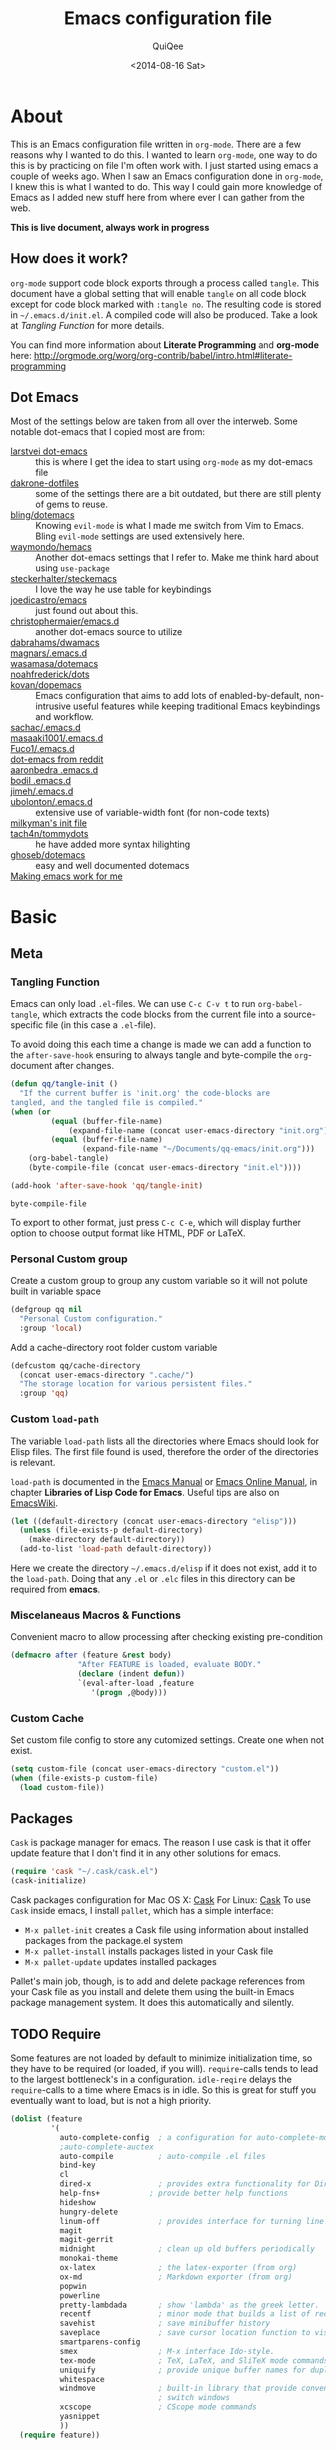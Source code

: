 #+BABEL: :cache yes
#+LATEX_HEADER: \usepackage{parskip}
#+LATEX_HEADER: \usepackage{inconsolata}
#+PROPERTY: header-args :tangle ~/.emacs.d/init.el :comments org
#+DATE:  <2014-08-16 Sat>

#+TITLE: Emacs configuration file
#+AUTHOR: QuiQee

* About
   This is an Emacs configuration file written in =org-mode=. There are a few
   reasons why I wanted to do this. I wanted to learn =org-mode=, one way to do
   this is by practicing on file I'm often work with. I just started using emacs
   a couple of weeks ago. When I saw an Emacs configuration done in =org-mode=,
   I knew this is what I wanted to do. This way I could gain more knowledge of
   Emacs as I added new stuff here from where ever I can gather from the web.

   *This is live document, always work in progress*

** How does it work?
   =org-mode= support code block exports through a process called =tangle=. This
   document have a global setting that will enable =tangle= on all code block
   except for code block marked with =:tangle no=. The resulting code is stored
   in =~/.emacs.d/init.el=. A compiled code will also be produced. Take a look
   at [[Tangling Function]] for more details.

   You can find more information about *Literate Programming* and *org-mode*
   here:
   [[http://orgmode.org/worg/org-contrib/babel/intro.html#literate-programming]]

** Dot Emacs
   Most of the settings below are taken from all over the interweb. Some
   notable dot-emacs that I copied most are from:

   - [[https://github.com/larstvei/dot-emacs][larstvei dot-emacs]] :: this is where I get the idea to start using
        =org-mode= as my dot-emacs file
   - [[https://github.com/dakrone/dakrone-dotfiles/blob/master/.emacs.d/settings.org][dakrone-dotfiles]] :: some of the settings there are a bit outdated, but
        there are still plenty of gems to reuse.
   - [[https://github.com/bling/dotemacs][bling/dotemacs]] :: Knowing =evil-mode= is what I made me switch from Vim to
        Emacs. Bling =evil-mode= settings are used extensively here.
   - [[https://github.com/waymondo/hemacs][waymondo/hemacs]] :: Another dot-emacs settings that I refer to. Make me
        think hard about using =use-package=
   - [[https://github.com/steckerhalter/steckemacs/blob/master/steckemacs.org][steckerhalter/steckemacs]] :: I love the way he use table for keybindings
   - [[https://github.com/joedicastro/dotfiles/tree/master/emacs][joedicastro/emacs]] :: just found out about this.
   - [[https://github.com/christophermaier/emacs.d][christophermaier/emacs.d]] :: another dot-emacs source to utilize
   - [[https://github.com/dabrahams/dwamacs][dabrahams/dwamacs]] ::
   - [[https://github.com/magnars/.emacs.d][magnars/.emacs.d]] ::
   - [[https://github.com/wasamasa/dotemacs][wasamasa/dotemacs]] ::
   - [[https://github.com/noahfrederick/dots/tree/master/emacs.d][noahfrederick/dots]] ::
   - [[https://github.com/kovan/dopemacs][kovan/dopemacs]] :: Emacs configuration that aims to add lots of
        enabled-by-default, non-intrusive useful features while keeping traditional
        Emacs keybindings and workflow.
   - [[https://github.com/sachac/.emacs.d/blob/gh-pages/Sacha.org][sachac/.emacs.d]] ::
   - [[https://github.com/masaaki1001/.emacs.d][masaaki1001/.emacs.d]] ::
   - [[https://github.com/Fuco1/.emacs.d][Fuco1/.emacs.d]] ::
   - [[http://www.reddit.com/r/emacs/comments/2edbau/what_are_some_great_emacsd_examples/][dot-emacs from reddit]] ::
   - [[http://www.aaronbedra.com/emacs.d/][aaronbedra .emacs.d]] ::
   - [[https://gitlab.com/bodil/emacs-d/blob/master/README.md][bodil .emacs.d]] ::
   - [[https://github.com/jimeh/.emacs.d][jimeh/.emacs.d]] ::
   - [[https://github.com/ubolonton/.emacs.d][ubolonton/.emacs.d]] :: extensive use of variable-width font (for non-code texts)
   - [[http://milkbox.net/note/single-file-master-emacs-configuration/][milkyman's init file]] ::
   - [[https://github.com/tach4n/tommydots/tree/master/emacs][tach4n/tommydots]] :: he have added more syntax hilighting
   - [[https://github.com/ghoseb/dotemacs][ghoseb/dotemacs]] :: easy and well documented dotemacs
   - [[http://zeekat.nl/articles/making-emacs-work-for-me.html][Making emacs work for me]] ::

* Basic
** Meta
*** Tangling Function
   Emacs can only load =.el=-files. We can use =C-c C-v t= to run
   =org-babel-tangle=, which extracts the code blocks from the current file
   into a source-specific file (in this case a =.el=-file).

   To avoid doing this each time a change is made we can add a function to
   the =after-save-hook= ensuring to always tangle and byte-compile the
   =org=-document after changes.

   #+BEGIN_SRC emacs-lisp
     (defun qq/tangle-init ()
       "If the current buffer is 'init.org' the code-blocks are
     tangled, and the tangled file is compiled."
     (when (or
              (equal (buffer-file-name)
                  (expand-file-name (concat user-emacs-directory "init.org")))
              (equal (buffer-file-name)
                     (expand-file-name "~/Documents/qq-emacs/init.org")))
         (org-babel-tangle)
         (byte-compile-file (concat user-emacs-directory "init.el"))))

     (add-hook 'after-save-hook 'qq/tangle-init)
   #+END_SRC

   #+RESULTS:
   : byte-compile-file

   To export to other format, just press =C-c C-e=, which will display further
   option to choose output format like HTML, PDF or LaTeX.

*** Personal Custom group
   Create a custom group to group any custom variable so it will not
   polute built in variable space

   #+BEGIN_SRC emacs-lisp
     (defgroup qq nil
       "Personal Custom configuration."
       :group 'local)
   #+END_SRC

   Add a cache-directory root folder custom variable

   #+BEGIN_SRC emacs-lisp
     (defcustom qq/cache-directory
       (concat user-emacs-directory ".cache/")
       "The storage location for various persistent files."
       :group 'qq)
   #+END_SRC

*** Custom =load-path=
   The variable =load-path= lists all the directories where Emacs should look
   for Elisp files. The first file found is used, therefore the order of the
   directories is relevant.

   =load-path= is documented in the [[info:emacs#Lisp%20Libraries][Emacs Manual]] or [[http://www.gnu.org/software/emacs/manual/html_node/emacs/Lisp-Libraries.html][Emacs Online Manual]], in
   chapter *Libraries of Lisp Code for Emacs*. Useful tips are also on
   [[http://www.emacswiki.org/emacs/LoadPath][EmacsWiki]].

   #+BEGIN_SRC emacs-lisp
     (let ((default-directory (concat user-emacs-directory "elisp")))
       (unless (file-exists-p default-directory)
         (make-directory default-directory))
       (add-to-list 'load-path default-directory))
   #+END_SRC

Here we create the directory =~/.emacs.d/elisp= if it does not exist, add it to
the =load-path=. Doing that any =.el= or =.elc= files in this directory can be
required from *emacs*.

*** Miscelaneaus Macros & Functions
   Convenient macro to allow processing after checking existing pre-condition

   #+BEGIN_SRC emacs-lisp
     (defmacro after (feature &rest body)
                    "After FEATURE is loaded, evaluate BODY."
                    (declare (indent defun))
                    `(eval-after-load ,feature
                       '(progn ,@body)))
   #+END_SRC

*** Custom Cache
   Set custom file config to store any cutomized settings. Create one when not
   exist.

   #+BEGIN_SRC emacs-lisp
     (setq custom-file (concat user-emacs-directory "custom.el"))
     (when (file-exists-p custom-file)
       (load custom-file))
   #+END_SRC

** Packages
   =Cask= is package manager for emacs. The reason I use cask is that it offer
   update feature that I don't find it in any other solutions for emacs.

   #+BEGIN_SRC emacs-lisp
     (require 'cask "~/.cask/cask.el")
     (cask-initialize)
   #+END_SRC

   Cask packages configuration for Mac OS X: [[file:Cask-mac][Cask]]
   For Linux: [[file:Cask-linux][Cask]]
   To use =Cask= inside emacs, I install =pallet=, which has a simple interface:

   - =M-x pallet-init= creates a Cask file using information about installed
     packages from the package.el system
   - =M-x pallet-install= installs packages listed in your Cask file
   - =M-x pallet-update= updates installed packages

   Pallet's main job, though, is to add and delete package references from your
   Cask file as you install and delete them using the built-in Emacs package
   management system. It does this automatically and silently.

** TODO Require
   Some features are not loaded by default to minimize initialization time,
   so they have to be required (or loaded, if you will). =require=-calls
   tends to lead to the largest bottleneck's in a
   configuration. =idle-reqire= delays the =require=-calls to a time where
   Emacs is in idle. So this is great for stuff you eventually want to load,
   but is not a high priority.

   #+BEGIN_SRC emacs-lisp
     (dolist (feature
              '(
                auto-complete-config  ; a configuration for auto-complete-mode
                ;auto-complete-auctex
                auto-compile          ; auto-compile .el files
                bind-key
                cl
                dired-x               ; provides extra functionality for DiredMode
                help-fns+           ; provide better help functions
                hideshow
                hungry-delete
                linum-off             ; provides interface for turning line numbering off.
                magit
                magit-gerrit
                midnight              ; clean up old buffers periodically
                monokai-theme
                ox-latex              ; the latex-exporter (from org)
                ox-md                 ; Markdown exporter (from org)
                popwin
                powerline
                pretty-lambdada       ; show 'lambda' as the greek letter.
                recentf               ; minor mode that builds a list of recently opened files.
                savehist              ; save minibuffer history
                saveplace             ; save cursor location function to visited file
                smartparens-config
                smex                  ; M-x interface Ido-style.
                tex-mode              ; TeX, LaTeX, and SliTeX mode commands
                uniquify              ; provide unique buffer names for duplicates
                whitespace
                windmove              ; built-in library that provide convenient way to
                                      ; switch windows
                xcscope               ; CScope mode commands
                yasnippet
                ))
       (require feature))
   #+END_SRC

** TODO Sane defaults
*** Basic
   These are what /I/ consider to be saner defaults.
   We can set variables to whatever value we'd like using =setq=.

   Emacs 24.4.50 have a bug in which horizontal scroll bar a turn on by default.
   Code below will hide it

   #+begin_src emacs-lisp
     (when (fboundp 'horizontal-scroll-bar-mode)
       (horizontal-scroll-bar-mode -1))
   #+end_src

   #+BEGIN_SRC emacs-lisp
     (setq default-input-method "TeX"                   ; Use TeX when toggeling input method.
           doc-view-continuous t                        ; At page edge goto next/previous.
           global-mark-ring-max 128
           inhibit-splash-screen t
           inhibit-startup-echo-area-message t
           inhibit-startup-message t                    ; No splash screen please.
           initial-scratch-message nil                  ; Clean scratch buffer.
           ring-bell-function 'ignore                   ; Quiet.
           ring-bell-function (lambda () ())
           mark-ring-max 64
           sentence-end-double-space nil
           save-interprogram-paste-before-kill t

           compilation-scroll-output 'first-error       ; scroll to first error

           split-height-threshold 0                     ; auto split vertically
           split-width-threshold nil

           which-func-unknown ""                        ; don't display if there's no
                                                        ; function to display

           savehist-autosave-interval 60                ; interval between save in seconds

           compilation-always-kill t                    ; kill compilation without reconfirmation
           compilation-ask-about-save nil               ; unconditionally save all buffer before
                                                        ; compiling

           bookmark-save-flag 1                         ; save after every change

           ediff-split-window-function
              'split-window-horizontally                ; side-by-side diffs
           ediff-window-setup-function
              'ediff-setup-windows-plain                ; no extra frames

           ;; re-builder, nice interactive tool for building regular expressions
           reb-re-syntax 'string                        ; fix backslash madness

           ;; better scrolling
           scroll-conservatively 9999
           scroll-preserve-screen-position t
           undo-tree-history-directory-alist            ; cache for undo tree
              `(("." . ,(concat qq/cache-directory "undo")))
           undo-tree-visualizer-timestamps t            ; show timestamps
           undo-tree-visualizer-diff t                  ; show diff
           undo-tree-auto-save-history t)               ; Save undo history between sessions.
   #+END_SRC

   Some variables are buffer-local, so changing them using =setq= will only
   change them in a single buffer. Using =setq-default= we change the
   buffer-local variable's default value.

   #+BEGIN_SRC emacs-lisp
   (setq-default fill-column 80                         ; Maximum line width.
                 indent-tabs-mode nil                   ; Use spaces instead of tabs.
                 tab-width 4                            ; default-tab
                 split-width-threshold 100              ; Split verticly by default.
                 save-place t                           ; enable saving cursor last position in a file
                 history-length 1000                    ; savehist history length
                 imenu-auto-rescan t                    ; automatically rescan the buffer contents so
                                                        ; that new jump targets appear in the menu as
                                                        ; they are added
                 )
   #+END_SRC

   We don't really need to garbage collect as frequently as Emacs would like to
   by default, so set the threshold up hight.

   #+begin_src emacs-lisp
     (setq gc-cons-threshold 20000000)
   #+end_src

   Echo commands I haven't finished quicker than the default of 1 second:

   #+begin_src emacs-lisp
     (setq echo-keystrokes 0.1)
   #+end_src

   Ignore case when using completion for file names:

   #+begin_src emacs-lisp
     (setq read-file-name-completion-ignore-case t)
   #+end_src

   It's so much easier to move around lines based on how they are displayed,
   rather than the actual line. This helps a tone with long log file lines that
   may be wrapped:

   #+begin_src emacs-lisp
     (setq line-move-visual t)
   #+end_src

   Hide the mouse while typing:

   #+begin_src emacs-lisp
     (setq make-pointer-invisible t)
   #+end_src

   Turn on auto-fill mode in text buffers:

   #+begin_src emacs-lisp
     (add-hook 'text-mode-hook 'turn-on-auto-fill)
   #+end_src

   Disable narrowing as of now, don't find it usefull

   #+BEGIN_SRC emacs-lisp
     (put 'narrow-to-region 'disabled nil)
   #+END_SRC

   Set the internal calculator not to go to scientific form quite so quickly:

   #+begin_src emacs-lisp
     (setq calc-display-sci-low -5)
   #+end_src

   Start a server if not running, but a different server for GUI versus text-only

   #+begin_src emacs-lisp
     (add-hook 'after-init-hook
               (lambda ()
                 (require 'server)
                 (if (window-system)
                     (if (server-running-p server-name)
                         nil
                       (progn
                         (setq server-name "server-gui")
                         (server-start)))
                   (if (server-running-p server-name)
                       nil
                     (progn
                       (setq server-name "server-nw")
                       (server-start))))))
   #+end_src

   Answering /yes/ and /no/ to each question from Emacs can be tedious, a
   single /y/ or /n/ will suffice.

   #+BEGIN_SRC emacs-lisp
     (fset 'yes-or-no-p 'y-or-n-p)
   #+END_SRC

   Better buffer names for duplicates

   #+BEGIN_SRC emacs-lisp
     (setq uniquify-buffer-name-style 'forward
           uniquify-separator "/"
           uniquify-ignore-buffers-re "^\\*" ; leave special buffers alone
           uniquify-after-kill-buffer-p t)
   #+END_SRC

   By default the =narrow-to-region= command is disabled and issues a
   warning, because it might confuse new users. I find it useful sometimes,
   and don't want to be warned.

   #+BEGIN_SRC emacs-lisp
     (put 'narrow-to-region 'disabled nil)
   #+END_SRC

   Call =auto-complete= default configuration, which enables =auto-complete=
   globally.

   #+BEGIN_SRC emacs-lisp
     (eval-after-load 'auto-complete-config `(ac-config-default))
   #+END_SRC

   Automaticly revert =doc-view=-buffers when the file changes on disk.

   #+BEGIN_SRC emacs-lisp
     (add-hook 'doc-view-mode-hook 'auto-revert-mode)
   #+END_SRC

   Add color in compilation buffer

   #+BEGIN_SRC emacs-lisp
     (add-hook 'compilation-filter-hook
               (lambda ()
                 (when (eq major-mode 'compilation-mode)
                   (require 'ansi-color)
                   (let ((inhibit-read-only t))
                     (ansi-color-apply-on-region (point-min) (point-max))))))
   #+END_SRC

   Hook for find-file, this will check for large file set it to read only,
   display trailing whitespace and enable visual-line-mode

   #+BEGIN_SRC emacs-lisp
     (defun qq/find-file-check-large-file ()
       (when (> (buffer-size) (* 1024 1024))
         (setq buffer-read-only t)
         (buffer-disable-undo)
         (fundamental-mode)))


     (add-hook 'find-file-hook (lambda ()
                                 (qq/find-file-check-large-file)
                                 (visual-line-mode)
                                 (unless (eq major-mode 'org-mode)
                                   (setq show-trailing-whitespace t))))
   #+END_SRC

   Leave scratch buffers alone

   #+BEGIN_SRC emacs-lisp
     (defun qq/do-not-kill-scratch-buffer ()
       (if (member (buffer-name (current-buffer)) '("*scratch*" "*Messages*"))
           (progn
             (bury-buffer)
             nil)
         t))
     (add-hook 'kill-buffer-query-functions 'qq/do-not-kill-scratch-buffer)
   #+END_SRC

   The world is so rich with expressivity. Although Unicode may never
   capture all of the worlds symbols, it comes close.

   Set =utf-8= as preferred coding system.

   #+BEGIN_SRC emacs-lisp
     (set-terminal-coding-system 'utf-8)
     (set-keyboard-coding-system 'utf-8)
     (set-selection-coding-system 'utf-8)
     (prefer-coding-system 'utf-8)
     (set-language-environment "UTF-8")

     (when (display-graphic-p)
       (setq x-select-request-type '(UTF8_STRING COMPOUND_TEXT TEXT STRING)))
   #+END_SRC

   Windows/frames behaviour after startup. On Startup make two frame and tile horizontally

   #+BEGIN_SRC emacs-lisp
     ;(toggle-frame-fullscreen) ; emacs 24.4 only
     ;(require-package 'frame-cmds)
     ;(make-frame-command)
     ;(tile-frames-horizontally)
   #+END_SRC

   Customize linum format.

   #+BEGIN_SRC emacs-lisp
     (setq linum-format (lambda (line)
                          (propertize (format
                                       (let ((w (length (number-to-string
                                                         (count-lines (point-min) (point-max))))))
                                         (concat "%" (number-to-string w) "d ")) line) 'face 'linum)))
   #+END_SRC

*** Security
   Tells the auth-source library to store netrc file here: [[file:~/.emacs.d/authinfo.gpg::testt][authinfo.gpg]]

   #+begin_src emacs-lisp
     (setq epg-gpg-program "/usr/local/bin/gpg")
     (setq auth-sources '((:source "~/.emacs.d/authinfo.gpg")))
   #+end_src

*** Temporary files
   To avoid file system clutter we put all auto saved files in a single
   directory.

   #+BEGIN_SRC emacs-lisp
     (setq
           abbrev-file-name
              (concat qq/cache-directory "abbrev_defs") ; cache for abbrev_defs
           save-place-file
              (concat qq/cache-directory "places")      ; cache for save-place
           savehist-file
              (concat qq/cache-directory "savehist")    ; cache for minibuffer history
           savehist-additional-variables
              '(search ring regexp-search-ring)
           recentf-save-file
              (concat qq/cache-directory "recentf")     ; cache folder for recently open files
           recentf-max-saved-items 1000                 ; maximum saved items in recentf
           recentf-max-menu-items 500

           bookmark-default-file
              (concat qq/cache-directory "bookmarks")   ; cache for bookmark
           backup-directory-alist
           `((".*" . ,(concat qq/cache-directory "backups")))
           auto-save-file-name-transforms
           `((".*" ,(concat qq/cache-directory "backups") t))
           auto-save-list-file-prefix
           (concat qq/cache-directory "auto-save-list/saves-"))
     (setq delete-auto-save-files t)
   #+END_SRC

** Visual
*** Theme & Default Face
   Change the color-theme to =monokai= (downloaded using =package=).

   #+BEGIN_SRC emacs-lisp
     (load-theme 'monokai t t)
     (enable-theme 'monokai)
   #+END_SRC

   My preferred font.

   #+BEGIN_SRC emacs-lisp
     ;(when (member "Inconsolata-g" (font-family-list))
     (cond ((eq system-type 'darwin)
            ;; Set font for Mac OS X
            (set-face-attribute 'default nil :font "PragmataPro for Powerline-12"))
           ((eq system-type 'windows-nt)
            ;; Set font for Win32 application
            (set-face-attribute 'default nil :font "PragmataPro for Powerline-11"))
           (t
            ;; Emacs version 22.3 or later.
            (set-face-attribute 'default nil :font "PragmataPro for Powerline-9")))
   #+END_SRC

*** Modeline
   [[https://github.com/milkypostman/powerline][Powerline]] is an extension to customize the mode line. This is modified
   version =powerline-nano-theme=.

   #+BEGIN_SRC emacs-lisp
     (after 'powerline
          (powerline-evil-theme))

     ;;(setq sml/show-client t)
     ;;(setq sml/show-eol t)
     ;;(setq sml/show-frame-identification t)
     ;;(sml/setup)
   #+END_SRC

*** Highlight
   Enable highlighting similar word under the cursor (point)

   #+BEGIN_SRC emacs-lisp
     (setq idle-highlight-idle-time 0.3)
     (add-hook 'prog-mode-hook 'idle-highlight-mode)
   #+END_SRC

   Highlight current line mode

   #+BEGIN_SRC emacs-lisp
     (global-hl-line-mode)
   #+END_SRC

*** Fixed/Variable Width Faces
   I love monospaced fonts (I used =PragmataPro= extensively), but they can be
   harder to read when it comes to documentation or simple conversation.

   So, let's make Emacs use different fonts (monospaced and variable) depending
   on the mode we're in (eg: Info and ERC should not be monospaced)

   #+begin_src emacs-lisp
     (add-hook 'text-mode-hook 'variable-pitch-mode)
     (add-hook 'erc-mode-hook 'variable-pitch-mode)
     (add-hook 'Info-mode-hook 'variable-pitch-mode)
   #+end_src

   For =org-mode= we'll be using monospace font for formula, meta-line, tables
   and code blocks, while still using =variable-pitch-mode= in the rest of
   =org-mode= buffers

   #+BEGIN_SRC emacs-lisp
     (defun qq/adjoin-to-list-or-symbol (element list-or-symbol)
       (let ((list (if (not (listp list-or-symbol))
                       (list list-or-symbol)
                     list-or-symbol)))
         (require 'cl-lib)
         (cl-adjoin element list)))

     (eval-after-load "org"
       '(mapc
         (lambda (face)
           (if (memq window-system '(mac ns))
               (set-face-attribute face nil :font "PragmataPro for Powerline-11"
                                   :inherit (qq/adjoin-to-list-or-symbol
                                             'fixed-pitch
                                             (face-attribute face :inherit)))
             (set-face-attribute face nil :font "PragmataPro for Powerline-9"
                                 :inherit (qq/adjoin-to-list-or-symbol
                                           'fixed-pitch
                                           (face-attribute face :inherit))))
           )
         (list 'org-meta-line 'org-code 'org-formula 'org-block
               'org-block-begin-line 'org-block-end-line 'org-verbatim
               'org-table 'org-block-background)))
   #+END_SRC

   Same settings applied for =Info buffers= as well. Code examples will be using
   monospace font

   #+begin_src emacs-lisp
     (defvar qq/rx-info-code (rx bol "     " (* not-newline) eol))
     (add-hook 'Info-mode-hook 'qq/Info-font-lock)
     (defun qq/Info-font-lock ()
       (interactive)
       (require 'org)
       (font-lock-add-keywords
        nil
        `((,qq/rx-info-code
           .
           ;; let's just use org-block
           (quote org-block)
           ))))
   #+end_src

   Display source code blocks or pre blocks in monospace for =markdown-mode=
   buffers

   #+begin_src emacs-lisp
     (eval-after-load "markdown-mode"
       '(mapc
         (lambda (face)
           (set-face-attribute
            face nil
            :inherit
            (qq/adjoin-to-list-or-symbol
             'fixed-pitch
             (face-attribute face :inherit))))
         (list 'markdown-pre-face 'markdown-inline-code-face)))
   #+end_src

*** Pretty Symbol
   Displaying sequences of characters as fancy characters or symbols
   for example, showing -> as →

   May need to revisit the code below since new Emacs 24.4 support built-in
   =prettify-symbols-mode=

   #+BEGIN_SRC emacs-lisp
     (global-prettify-symbols-mode 1)
     ;(global-pretty-lambda-mode 1) ; enabling this will conflict with helm
                               ; such that helm-buffer will have no color
     (setq coq-symbols
           '(("forall" ?∀)
             ("->" ?→)
             ("exists" ?∃)
             ("=>" ?⇒)
             ("False" ?⊥)
             ("True" ?⊤)))

     (add-hook 'org-mode-hook 'turn-on-pretty-lambda-mode)
     (add-hook 'coq-mode-hook
               (lambda ()
                 (setq prettify-symbols-alist coq-symbols)))
     (add-hook 'js2-mode-hook
               (lambda ()
                 (push '("function" . 955) prettify-symbols-alist)
                 (push '("return" . 8592) prettify-symbols-alist)))
   #+END_SRC

** Advice
   An advice can be given to a function to make it behave differently. This
   advice makes =eval-last-sexp= (bound to =C-x C-e=) replace the sexp with
   the value.

   #+BEGIN_SRC emacs-lisp
   (defadvice eval-last-sexp (around replace-sexp (arg) activate)
     "Replace sexp when called with a prefix argument."
     (if arg
         (let ((pos (point)))
           ad-do-it
           (goto-char pos)
           (backward-kill-sexp)
           (forward-sexp))
       ad-do-it))
   #+END_SRC

   When interactively changing the theme (using =M-x load-theme=), the
   current custom theme is not disabled. This often gives weird-looking
   results; we can advice =load-theme= to always disable themes currently
   enabled themes.

   #+BEGIN_SRC emacs-lisp
     (defadvice load-theme
       (before disable-before-load (theme &optional no-confirm no-enable) activate)
       (mapc 'disable-theme custom-enabled-themes))
   #+END_SRC

* TODO Modes
** Default
*** Disabled Modes
   There are some modes that are enabled by default that I don't find
   particularly useful. We create a list of these modes, and disable all of
   these.

   #+BEGIN_SRC emacs-lisp
   (dolist (mode
            '(tool-bar-mode                ; No toolbars, more room for text.
              scroll-bar-mode              ; No scroll bars either.
              menu-bar-mode                ; same for menu bar
              blink-cursor-mode))          ; The blinking cursor gets old.
     (funcall mode 0))
   #+END_SRC

*** Enabled Modes
   Let's apply the same technique for enabling modes that are disabled by
   default.

   #+BEGIN_SRC emacs-lisp
     (dolist (mode
              '(abbrev-mode                ; E.g. sopl -> System.out.println.
                column-number-mode         ; Show column number in mode line.
                delete-selection-mode      ; Replace selected text.
                recentf-mode               ; Recently opened files.
                show-paren-mode            ; Highlight matching parentheses.

                xterm-mouse-mode
                which-function-mode        ; show function where cursor reside
                                           ; in mode line

                global-auto-revert-mode

                ;; Enabled by default in 24.4:
                electric-indent-mode
                transient-mark-mode
                delete-selection-mode

                line-number-mode
                column-number-mode
                display-time-mode
                size-indication-mode

                global-linum-mode          ; turn on line number globally

                global-undo-tree-mode))    ; Undo as a tree.
       (funcall mode 1))

;;     (eval-after-load 'auto-compile
;;       '((auto-compile-on-save-mode)))   ; compile .el files on save.

   #+END_SRC

   =hunglry-delete-mode= makes =backspace= and =C-d= erase /all/ consecutive
   white space in a given direction (instead of just one). Use it everywhere.

   #+BEGIN_SRC emacs-lisp
     (global-hungry-delete-mode)
   #+END_SRC

   Plenty editors (e.g. Vim) have the feature of saving minibuffer
   history to an external file after exit. savehist provide the same
   feature for Emacs. (refer to setq & setq-default for configuration)
   Enabling Recentf mode, the file open includes a submenu containing a list
   of recently opened files.

   #+BEGIN_SRC emacs-lisp
     (savehist-mode +1)
     (add-to-list 'recentf-exclude "COMMIT_EDITMSG\\'")
     (recentf-mode +1)
   #+END_SRC

   Column mode editing provde ways to ways to insert sequence of numbers easily.
   One reason I enable this mode.

   #+BEGIN_SRC emacs-lisp
     (setq cua-enable-cua-keys nil)
     (cua-mode)
   #+END_SRC

   If you change buffer, or focus, disable the current buffer's mark:

   #+begin_src emacs-lisp
     (transient-mark-mode t)
   #+end_src

   Set fringe width on each side to 12

   #+BEGIN_SRC emacs-lisp
     (fringe-mode 12)
   #+END_SRC

*** Keybindings
    :PROPERTIES:
    :CUSTOM_ID: default-key-binding
    :END:
   Using The table below as the source for generating [[Basic Bindings]]

   #+TBLNAME: std_keys
      | Combo    | Description                                                                | Command                  |
      |----------+----------------------------------------------------------------------------+--------------------------|
      | C-s      | Do incremental search forward for regular expression                       | 'isearch-forward-regexp  |
      | C-M-s    | Do incremental search forward                                              | 'isearch-forward         |
      | C-r      | Do incremental search backward for regular expression                      | 'isearch-backward-regexp |
      | C-M-r    | Do incremental search backward                                             | 'isearch-backward        |
      | C-c s    | Jump to *scratch* buffer                                                   | 'qq/goto-scratch-buffer  |
      | C-x C-b  | Use iBuffer to replace built-in buffer manager                             | 'ibuffer                 |
      | C-x C-k  | Kill the current buffer. When called in the minibuffer, will get out of it | 'kill-this-buffer        |
      | C-c e    |                                                                            | 'qq/eval-and-replace     |
      | C-(      | In selected window switch to previous buffer                               | 'previous-buffer         |
      | C-)      | In selected window switch to next buffer                                   | 'next-buffer             |
      | [escape] | Work as C-g in cases where it does something, and as C-x 1 in other cases  | 'keyboard-escape-quit    |

** Dired+
   I install this primary to force dired to only use one buffer

   #+BEGIN_SRC emacs-lisp
     (toggle-diredp-find-file-reuse-dir 1)
     (setq diredp-hide-details-initially-flag nil)
   #+END_SRC

** Expand Region
   Increase selected region by semantic units. Just keep pressing the key until
   it selects what you want.

   #+BEGIN_SRC emacs-lisp
     (require 'expand-region)
   #+END_SRC

   [[Expand%20Region%20Bindings][This]] function will generate the binding for the table below

   #+TBLNAME: er-combos
   | Combo | Description                          | Command                 |
   |-------+--------------------------------------+-------------------------|
   | C-=   | Select region and expand on commands | 'er/expand-region       |
   | C-\"  | Select region inside quotes          | 'er/mark-inside-quotes  |
   | M-\"  | Select region outside quotes         | 'er/mark-outside-quotes |

** Evil
   As a long time Vim user, =evil-mode= is essential tools in order for Emacs
   to be my default text editor.

*** Init
   #+BEGIN_SRC emacs-lisp
     (dolist (feature
              '(evil evil-indent-textobject
                evil-jumper evil-nerd-commenter
                evil-visualstar
                ))
       (require feature))
   #+END_SRC

*** Common Settings
   Set the cursor color for different evil mode:

   #+BEGIN_SRC emacs-lisp
     (setq evil-search-module 'evil-search
           evil-magic 'very-magic

           evil-emacs-state-cursor '("red" box)
           evil-normal-state-cursor '("green" box)
           evil-visual-state-cursor '("orange" box)
           evil-insert-state-cursor '("red" bar)
           evil-replace-state-cursor '("red" bar)
           evil-operator-state-cursor '("red" hollow)

           evilnc-hotkey-comment-operator "gc"

           evil-jumper-auto-center t
           evil-jumper-file (concat qq/cache-directory "evil-jumps")
           evil-jumper-auto-save-interval 3600)
   #+END_SRC

*** Command =*= and =#=
   The =evil-mode= command =*= and =#= behave differently than the way I used to
   know in =Vim=. It only search subword not the whole word. I.e, if a cursor is
   in 'mamb' for keyword mamb_ctrl_scaleConversion. Then only 'mamb' will be
   search. I wanted to have both behaviour around, so I made a toggle function:

   #+BEGIN_SRC emacs-lisp
     (defun qq/toggle-evil-search ()
       "Toggle Evil search mode between symbol search or word search"
       (interactive)
       (setq-default evil-symbol-word-search
                     (if (eq evil-symbol-word-search t) nil t)))

     (global-set-key (kbd "<f8>") 'qq/toggle-evil-search)
   #+END_SRC

*** When Evil not allowed
   Do not turn =evil-mode= on certain modes.

   #+BEGIN_SRC emacs-lisp
     (add-hook 'cscope-list-entry-hook 'turn-off-evil-mode)

     (defcustom qq/evil-state-modes
                '(epa-key-list-mode
                  comint-mode
                  )
                "List of modes that should start up in Evil state."
                :type '(repeat (symbol))
                :group 'qq)

     (defun qq/disable-evil-mode ()
       (if (apply 'derived-mode-p qq/evil-state-modes)
           (turn-off-evil-mode)
         (set-cursor-color "red")))
     (add-hook 'after-change-major-mode-hook 'qq/disable-evil-mode)
     (evil-mode 1)
   #+END_SRC

*** Further Settings
   #+BEGIN_SRC emacs-lisp
     (global-evil-leader-mode t)
     (global-evil-surround-mode t)
     (setq evil-want-fine-undo t)
     (evil-exchange-install)

     (defun evilmi-customize-keybinding ()
       (evil-define-key 'normal evil-matchit-mode-map
        "%" 'evilmi-jump-items))
     (global-evil-matchit-mode t)

     (defun qq/send-string-to-terminal (string)
       (unless (display-graphic-p) (send-string-to-terminal string)))

     (defun qq/evil-terminal-cursor-change ()
       (when (string= (getenv "TERM_PROGRAM") "iTerm.app")
        (add-hook 'evil-insert-state-entry-hook (lambda () (qq/send-string-to-terminal "\e]50;CursorShape=1\x7")))
        (add-hook 'evil-insert-state-exit-hook (lambda () (qq/send-string-to-terminal "\e]50;CursorShape=0\x7"))))
       (when (and (getenv "TMUX") (string= (getenv "TERM_PROGRAM") "iTerm.app"))
        (add-hook 'evil-insert-state-entry-hook (lambda () (qq/send-string-to-terminal "\ePtmux;\e\e]50;CursorShape=1\x7\e\\")))
        (add-hook 'evil-insert-state-exit-hook (lambda () (qq/send-string-to-terminal "\ePtmux;\e\e]50;CursorShape=0\x7\e\\")))))

     (add-hook 'after-make-frame-functions (lambda (frame) (qq/evil-terminal-cursor-change)))
     (qq/evil-terminal-cursor-change)

     (defadvice evil-ex-search-next (after advice-for-evil-ex-search-next activate)
       (recenter))

     (defadvice evil-ex-search-previous (after advice-for-evil-ex-search-previous activate)
       (recenter))
   #+END_SRC

** Magit

   #+BEGIN_SRC emacs-lisp
     (setq magit-diff-options '("--histogram"))
     (setq magit-stage-all-confirm nil)
     (defadvice magit-status (around qq/magit-fullscreen activate)
         (window-configuration-to-register :magit-fullscreen)
         ad-do-it
         (delete-other-windows))
     (defun qq/magit-quit-session ()
       (interactive)
       (kill-buffer)
       (jump-to-register :magit-fullscreen))
     (after 'evil
       (after 'git-commit-mode
         (add-hook 'git-commit-mode-hook 'evil-emacs-state))
       (after 'magit-blame
         (defadvice magit-blame-file-on (after advice-for-magit-blame-file-on activate)
           (evil-emacs-state))
         (defadvice magit-blame-file-off (after advice-for-magit-blame-file-off activate)
           (evil-exit-emacs-state))))
     (add-hook 'dired-mode-hook 'diff-hl-dired-mode)
     (unless (display-graphic-p)
       (diff-hl-margin-mode))
   #+END_SRC

   Setup for =magit-gerrit=

   #+BEGIN_SRC emacs-lisp
     (after 'magit
         (require 'magit-gerrit))
     (setq-default magit-gerrit-ssh-creds "fikri.pribadi@tpv-tech.com")
   #+END_SRC

** Git-Gutter+
   Enable =Git-Gutter+= globally

   #+BEGIN_SRC emacs-lisp
     (require 'git-gutter-fringe+)
     (global-git-gutter+-mode)
   #+END_SRC

   Git-Gutter+ is not updated properly when =git= push happen through =magit=.
   The following code fix this issue.

   #+BEGIN_SRC emacs-lisp
     (defun qq/refresh-visible-git-gutter-buffers ()
       "Refresh git-gutter-mode on all visible git-gutter-mode buffers."
       (dolist (buff (buffer-list))
         (with-current-buffer buff
           (when (and git-gutter+-mode (get-buffer-window buff))
             (git-gutter+-mode t)))))
     (add-hook 'magit-revert-buffer-hook 'qq/refresh-visible-git-gutter-buffers)
   #+END_SRC

** HideShow
   Kind of like Vim's folding, but manually done right now.

   #+begin_src emacs-lisp
     (defvar hs-special-modes-alist
       (mapcar 'purecopy
               '((c-mode "{" "}" "/[*/]" nil nil)
                 (c++-mode "{" "}" "/[*/]" nil nil)
                 (bibtex-mode ("@\\S(*\\(\\s(\\)" 1))
                 (java-mode "{" "}" "/[*/]" nil nil)
                 (js-mode "{" "}" "/[*/]" nil)
                 (javascript-mode  "{" "}" "/[*/]" nil))))

     (defun qq/fold-overlay (ov)
       (when (eq 'code (overlay-get ov 'hs))
         (let ((col (save-excursion
                      (move-end-of-line 0)
                      (current-column)))
               (count (count-lines (overlay-start ov) (overlay-end ov))))
           (overlay-put ov 'display
                        (format " %s [ %d lines ] ----"
                                (make-string (- (window-width) col 32) (string-to-char "-"))
                                count)))))

     (setq hs-set-up-overlay 'qq/fold-overlay)

     (add-hook 'prog-mode-hook 'hs-minor-mode)
   #+end_src

** Yasnippet

   #+BEGIN_SRC emacs-lisp
     (let* ((yas-install-dir (car (file-expand-wildcards (concat package-user-dir "/yasnippet-*"))))
            (dir (concat yas-install-dir "/snippets/js-mode")))
       (if (file-exists-p dir)
           (delete-directory dir t)))

     ;(setq yas-fallback-behavior 'return-nil)
     (setq yas-also-auto-indent-first-line t)
     (setq yas-prompt-functions '(yas/ido-prompt yas/completing-prompt))

     (add-to-list 'yas-snippet-dirs (concat user-emacs-directory "snippets"))

     (defun qq/yas/helm-prompt (prompt choices &optional display-fn)
       "Use helm to select a snippet. Put this into `yas/prompt-functions.'"
       (interactive)
       (setq display-fn (or display-fn 'identity))
       (if (require 'helm-config)
           (let (tmpsource cands result rmap)
             (setq cands (mapcar (lambda (x) (funcall display-fn x)) choices))
             (setq rmap (mapcar (lambda (x) (cons (funcall display-fn x) x)) choices))
             (setq tmpsource
                   (list
                    (cons 'name prompt)
                    (cons 'candidates cands)
                    '(action . (("Expand" . (lambda (selection) selection))))
                    ))
             (setq result (helm-other-buffer '(tmpsource) "*helm-select-yasnippet"))
             (if (null result)
                 (signal 'quit "user quit!")
               (cdr (assoc result rmap))))
         nil))
     (setq yas-prompt-functions '(qq/yas/helm-prompt yas-ido-prompt yas-completing-prompt))

     (yas-global-mode 1)

     (yas-reload-all)
   #+END_SRC

** CScope
   Configure CScope.

   #+BEGIN_SRC emacs-lisp
     (cscope-setup)
   #+END_SRC

   =cscope= default key binding took over =<C-c s>= as prefix. While I used this
   for =qq/goto-scratch-buffer= key binding. Table below will be used to
   generate [[Cscope Bindings]]

   #+TBLNAME: cscope_keys
      | Combo  | Description                                                  | Command                                       |
      |--------+--------------------------------------------------------------+-----------------------------------------------|
      | <6>    | <60>                                                         | <45>                                          |
      | C-\\ s | Locate a symbol in source code                               | 'cscope-find-this-symbol                      |
      | C-\\ d | Find a symbol's global definition                            | 'cscope-find-global-definition                |
      | C-\\ G | Find a symbol's global definition                            | 'cscope-find-global-definition                |
      | C-\\ g | Same as above, but no prompting                              | 'cscope-find-global-definition-no-prompting   |
      | C-\\ = | Locate assignments to a symbol in the source code            | 'cscope-find-assignments-to-this-symbol       |
      | C-\\ c | Display functions calling a function                         | 'cscope-find-functions-calling-this-function  |
      | C-\\ C | Display functions called by a function                       | 'cscope-find-called-functions                 |
      | C-\\ t | Locate where a text string occurs                            | 'cscope-find-this-text-string                 |
      | C-\\ e | Run egrep over the cscope database                           | 'cscope-find-egrep-pattern                    |
      | C-\\ f | Locate a file                                                | 'cscope-find-this-file                        |
      | C-\\ i | Locate all files #including a file                           | 'cscope-find-files-including-file             |
      | C-\\ b | Display the *cscope* buffer                                  | 'cscope-display-buffer                        |
      | C-\\ B | Toggle cscope-display-buffer                                 | 'cscope-display-buffer-toggle                 |
      | C-\\ n | Like (cscope-history-forward-line), but only for current result only. This exists for blind navigation. If the user isn't looking at the *cscope* buffer, they shouldn't be jumping between results | 'cscope-history-forward-line-current-result   |
      | C-\\ N | Like (cscope-history-forward-file), but only for current result only | 'cscope-history-forward-file-current-result   |
      | C-\\ p |                                                              | 'cscope-history-backward-line-current-result  |
      | C-\\ P |                                                              | 'cscope-history-backward-file-current-result  |
      | C-\\ u | Pop back to where cscope was last invoked                    | 'cscope-pop-mark                              |
      | C-\\ a | Set the cscope-initial-directory variable                    | 'cscope-set-initial-directory                 |
      | C-\\ A | Unset the cscope-initial-directory variable                  | 'cscope-unset-initial-directory               |
      | C-\\ L | Create a list of files to index                              | 'cscope-create-list-of-files-to-index         |
      | C-\\ I | Index files in a directory                                   | 'cscope-index-files                           |
      | C-\\ E | Search for and edit the list of files to index               | 'cscope-edit-list-of-files-to-index           |
      | C-\\ W | Display the name of the directory containing the cscope db   | 'cscope-tell-user-about-directory             |
      | C-\\ D | Run dired upon the cscope database directory                 | 'cscope-dired-directory                       |
      | C-c s  | Override built in cscope binding                             | 'qq/goto-scratch-buffer                       |

** TODO Ido
   Interactive do (or =ido-mode=) changes the way you switch buffers and
   open files/directories. Instead of writing complete file paths and buffer
   names you can write a part of it and select one from a list of
   possibilities. Using =ido-vertical-mode= changes the way possibilities
   are displayed, and =flx-ido-mode= enables fuzzy matching.

   #+BEGIN_SRC emacs-lisp
     (dolist (mode
              '(ido-mode            ; Interactivly do.
                ido-everywhere      ; Use Ido for all buffer/file reading.
                ido-vertical-mode   ; Makes ido-mode display vertically.
                ido-ubiquitous-mode ; Use ido with almost anything that uses completion
                flx-ido-mode))      ; Toggle flx ido mode.
       (funcall mode 1))
   #+END_SRC

*** Settings
   We can set the order of file selections in =ido=. I prioritize source
   files along with =org=- and =tex=-files.

   #+BEGIN_SRC emacs-lisp
     (defmacro defn (name &rest body)
       (declare (indent 1))
       `(defun ,name (&optional arg)
          ,(if (stringp (car body)) (car body))
          (interactive "p")
          ,@(if (stringp (car body)) (cdr `,body) body)))

     (defn ido-go-home
       (cond
        ((looking-back "~/") (insert "code/"))
        ((looking-back "/") (insert "~/"))
        (:else (call-interactively 'self-insert-command))))

     (setq ido-file-extensions-order
           '(".c" ".h" ".cpp" ".el" ".org" ".tex" ".scm" ".lisp" ".java"))

     (setq ido-auto-merge-delay-time 10)
     (setq ido-cannot-complete-command 'exit-minibuffer)
     (setq ido-create-new-buffer 'always)
     (setq ido-enable-dot-prefix t)
     (setq ido-enable-flex-matching t)
     (setq ido-enable-prefix nil)
     (setq ido-max-prospects 10)
     (setq ido-save-directory-list-file (concat qq/cache-directory "ido.last"))
     (setq ido-use-filename-at-point 'guess)
     (setq ido-use-virtual-buffers t)
   #+END_SRC

   Sometimes when using =ido-switch-buffer= the =*Messages*= buffer get in
   the way, so we set it to be ignored (it can be accessed using =C-h e=, so
   there is really no need for it in the buffer list).

   #+BEGIN_SRC emacs-lisp
   (add-to-list 'ido-ignore-buffers "*Messages*")
   #+END_SRC

*** Buffer navigation
   Use =ido= together with =imenu= to jump to places in the buffer.

   #+BEGIN_SRC emacs-lisp
     (defun ido-goto-symbol (&optional symbol-list)
       "Refresh imenu and jump to a place in the buffer using Ido."
       (interactive)
       (unless (featurep 'imenu)
         (require 'imenu nil t))
       (cond
        ((not symbol-list)
         (let ((ido-mode ido-mode)
               (ido-enable-flex-matching
                (if (boundp 'ido-enable-flex-matching)
                    ido-enable-flex-matching t))
               name-and-pos symbol-names position)
           (unless ido-mode
             (ido-mode 1)
             (setq ido-enable-flex-matching t))
           (while (progn
                    (imenu--cleanup)
                    (setq imenu--index-alist nil)
                    (ido-goto-symbol (imenu--make-index-alist))
                    (setq selected-symbol
                          (ido-completing-read "Symbol? " symbol-names))
                    (string= (car imenu--rescan-item) selected-symbol)))
           (unless (and (boundp 'mark-active) mark-active)
             (push-mark nil t nil))
           (setq position (cdr (assoc selected-symbol name-and-pos)))
           (cond
            ((overlayp position)
             (goto-char (overlay-start position)))
            (t
             (goto-char position)))))
        ((listp symbol-list)
         (dolist (symbol symbol-list)
           (let (name position)
             (cond
              ((and (listp symbol) (imenu--subalist-p symbol))
               (ido-goto-symbol symbol))
              ((listp symbol)
               (setq name (car symbol))
               (setq position (cdr symbol)))
              ((stringp symbol)
               (setq name symbol)
               (setq position
                     (get-text-property 1 'org-imenu-marker symbol))))
             (unless (or (null position) (null name)
                         (string= (car imenu--rescan-item) name))
               (add-to-list 'symbol-names name)
               (add-to-list 'name-and-pos (cons name position))))))))
   #+END_SRC

*** Tilde key behaviour
   http://whattheemacsd.com/setup-ido.el-02.html

   #+BEGIN_SRC emacs-lisp
     (add-hook 'ido-setup-hook
               (lambda ()
                 (define-key ido-file-completion-map
                   (kbd "~")
                   (lambda ()
                     (interactive)
                     (if (looking-back "~/")
                         (insert ".emacs.d/")
                       (if (looking-back "/")
                           (insert "~/")
                         (call-interactively 'self-insert-command)))))))
   #+END_SRC

** Smex
   To make =M-x= behave more like =ido-mode= we can use the =smex=
   package. It needs to be initialized, and we can replace the binding to
   the standard =execute-extended-command= with =smex=.

   #+BEGIN_SRC emacs-lisp
     (smex-initialize)
     (setq smex-save-file (concat qq/cache-directory "smex-items")
           smex-history-length 80)
     (global-set-key (kbd "M-x") 'smex)
   #+END_SRC

** iBuffer
   Setitngs for iBuffer. From: [[https://github.com/cies/dotfiles/blob/master/emacs/personal/ibuffer.el]]

   #+BEGIN_SRC emacs-lisp
     (eval-after-load "ibuf-ext"
       '(progn

          (define-ibuffer-filter unsaved-file-buffers
              "Only show unsaved buffers backed by a real file."
            (:description "unsaved file buffers")
            (and (buffer-local-value 'buffer-file-name buf)
                 (buffer-modified-p buf)))

          (define-ibuffer-filter file-buffers
              "Only show buffers backed by a real file."
            (:description "file buffers")
            (buffer-local-value 'buffer-file-name buf))

          (define-ibuffer-filter tramp-buffers
              "Only show buffers associated with a tramp connection."
            (:description "tramp buffers")
            (ibuffer-tramp-connection buf))

          (define-ibuffer-filter filename
              "Toggle current view to buffers with file or directory name matching QUALIFIER."
            (:description "filename"
                          :reader (read-from-minibuffer "Filter by file/directory name (regexp): "))
            (ibuffer-awhen (or (buffer-local-value 'buffer-file-name buf)
                               (buffer-local-value 'dired-directory buf))
              (or (string-match qualifier (expand-file-name it))
                  (string-match (expand-file-name qualifier) (expand-file-name it)))))))

     (eval-after-load "ibuffer"
       '(progn
          (setq ibuffer-expert t
                ibuffer-show-empty-filter-groups nil
                ibuffer-display-summary nil)

          (setq ibuffer-saved-filter-groups
                (list
                 (cons "default"
                       (append
                        (if (fboundp 'my/define-projectile-filter-groups)
                            (my/define-projectile-filter-groups))
                        '(("Notes" (or (mode . org-mode)
                                       (mode . diary-mode)
                                       (mode . org-agenda-mode)
                                       (name . "\\temp")))
                          ("Logs" (or (filename . "\.log$")
                                      (filename . "[_-][lL]og$"))))
                        (if (fboundp 'my/define-tramp-filter-groups)
                            (my/define-tramp-filter-groups))
                        '(("C/C++" (or (mode. c-mode) (mode c++-mode)))
                          ("Dired" (mode . dired-mode))
                          ("Files" (filename . ".*"))
                          ("Help" (or (mode . Info-mode)
                                      (mode . apropos-mode)
                                      (mode . help-mode)
                                      (mode . Man-mode)))
                          ("Special" (name . "\\*.*\\*")))))))

          (defun my/ibuffer-mode-hook ()
            (hl-line-mode)
            (ibuffer-auto-mode 1)
            (define-key ibuffer-mode-map (kbd "C-x C-f") 'my/ibuffer-ido-find-file)
            (define-key ibuffer-mode-map (kbd "/ *") 'ibuffer-filter-by-unsaved-file-buffers)
            (define-key ibuffer-mode-map (kbd "/ .") 'ibuffer-filter-by-file-buffers)
            (define-key ibuffer-mode-map (kbd "/ T") 'ibuffer-filter-by-tramp-buffers)
            (ibuffer-switch-to-saved-filter-groups "default"))
          (add-hook 'ibuffer-mode-hook 'my/ibuffer-mode-hook)

          (defun my/ibuffer-ido-find-file ()
            "Like `ido-find-file', but default to the directory of the buffer at point."
            (interactive)
            (let ((default-directory (let ((buf (ibuffer-current-buffer)))
                                       (if (buffer-live-p buf)
                                           (with-current-buffer buf
                                             default-directory)
                                         default-directory))))
              (ido-find-file)))

          (defun my/define-projectile-filter-groups ()
            (when (boundp 'projectile-known-projects)
              (setq my/project-filter-groups
                (--map (list
                    (concat "Project: " (file-name-nondirectory (directory-file-name it)))
                    `(filename . ,it))
                  projectile-known-projects))))

       )
     )



     (defadvice ibuffer (around ibuffer-toggle activate compile) ()
                "Show or bury ibuffer."
                (if (eq major-mode 'ibuffer-mode)
                    (bury-buffer)
                  ad-do-it))
   #+END_SRC

   Nicely format =ibuffer= and include  git-status

   #+BEGIN_SRC emacs-lisp
     (require 'ibuffer-git)

     (setq ibuffer-formats '((mark modified read-only git-status-mini " "
                                   (name 18 18 :left :elide)
                                   " "
                                   (size 9 -1 :right)
                                   " "
                                   (git-status 8 8 :left :elide)
                                   " "
                                   (mode 16 16 :left :elide)
                                   " " filename-and-process)))
   #+END_SRC

** Writegood
   This is a minor mode to aid in finding common writing problems. Based on
   *Matthew Matt*'s shell scripts: [[http://matt.might.net/articles/shell-scripts-for-passive-voice-weasel-words-duplicates/][3 Shell scripts to improved your writing]]

   #+BEGIN_SRC emacs-lisp
     (require 'writegood-mode)
   #+END_SRC

** Whitespace
   Ban whitespace at end of lines, globally. Ban tabs too, everywhere

   #+BEGIN_SRC emacs-lisp
     (add-hook 'before-save-hook 'whitespace-cleanup)
   #+END_SRC

   =whitespace-cleanup= make use of settings in whitespace-style, refer to this
   [[http://emacsredux.com/blog/2013/05/16/whitespace-cleanup/][blog]] for details.

   #+BEGIN_SRC emacs-lisp
     (setq whitespace-style (quote (spaces tabs newline space-mark tab-mark newline-mark trailing)))
     (setq whitespace-display-mappings
            ;; all numbers are Unicode codepoint in decimal. try (insert-char 182 ) to see it
           '(
             (space-mark 32 [183] [46]) ; 32 SPACE, 183 MIDDLE DOT 「·」, 46 FULL STOP 「.」
             (newline-mark 10 [182 10]) ; 10 LINE FEED
             (tab-mark 9 [9655 9] [92 9]) ; 9 TAB, 9655 WHITE RIGHT-POINTING TRIANGLE 「▷」
             ))

   #+END_SRC

   Except for =makefile-mode=

   #+BEGIN_SRC emacs-lisp
     (add-hook 'makefile-mode-hook 'indent-tabs-mode)
   #+END_SRC

** Auto-Complete
   Key-binding table for =auto-complete=. Refer [[Auto-Complete Bindings][here]] to see the code generation.

   #+TBLNAME: ac-key-combo
      | Combo | Description                          | Command      |
      |-------+--------------------------------------+--------------|
      | C-n   | Select next on the popup window list | 'ac-next     |
      | C-p   | Select prev on the popup window list | 'ac-previous |

** Multiple-Cursors
   Set cache file for =multiple-cursors=

   #+BEGIN_SRC emacs-lisp
     (setq mc/list-file
              (concat qq/cache-directory "mc-lists.el"))
   #+END_SRC

** TODO Org
*** Enable Org Mode
   #+BEGIN_SRC emacs-lisp
     (require 'org-ac)
     (require 'org-bullets)
   #+END_SRC


   When editing org-files with source-blocks, we want the source blocks to
   be themed as they would in their native mode.

   #+BEGIN_SRC emacs-lisp
     (setq org-src-fontify-natively t)
     (setq org-src-tab-acts-natively t)
   #+END_SRC

   Other settings for org.

   #+BEGIN_SRC emacs-lisp
     (after 'org
       (unless (file-exists-p org-directory)
         (make-directory org-directory))

       (setq qq/inbox-org-file (concat org-directory "/inbox.org")

             org-startup-indented t
             org-mobile-directory (concat org-directory "/MobileOrg")
             org-mobile-inbox-for-pull (concat org-directory "/from-mobile.org")

             org-default-notes-file qq/inbox-org-file
             org-log-done t
             org-completion-use-ido t
             org-return-follows-link t

             org-indent-indentation-per-level 3

             org-agenda-files `(,org-directory)
             org-capture-templates
             '(("t" "Todo" entry (file+headline qq/inbox-org-file "TODO")
                "* TODO %?\n%U\n%a\n")
               ("n" "Note" entry (file+headline qq/inbox-org-file "NOTES")
                "* %? :NOTE:\n%U\n%a\n")
               ("m" "Meeting" entry (file qq/inbox-org-file)
                "* MEETING %? :MEETING:\n%U")
               ("j" "Journal" entry (file+datetree (concat org-directory "/journal.org"))
                "* %?\n%U\n"))

             ;; allow changing between todo stats directly by hotkey
             org-use-fast-todo-selection t
             org-treat-S-cursor-todo-selection-as-state-change nil
             org-todo-keywords
             '((sequence "TODO(t)" "NEXT(n@)" "|" "DONE(d)")
               (sequence "WAITING(w@/!)" "|" "CANCELLED(c@/!)"))

             org-todo-state-tags-triggers
             ' (("CANCELLED" ("CANCELLED" . t))
                ("WAITING" ("WAITING" . t))
                ("TODO" ("WAITING") ("CANCELLED"))
                ("NEXT" ("WAITING") ("CANCELLED"))
                ("DONE" ("WAITING") ("CANCELLED")))

             org-refile-targets '((nil :maxlevel . 9)
                                  (org-agenda-files :maxlevel . 9))
             )

       (unless (file-exists-p org-mobile-directory)
         (make-directory org-mobile-directory))

       (org-ac/config-default)
       (after 'evil
         (add-hook 'org-capture-mode-hook 'evil-insert-state))

       (when (boundp 'org-plantuml-jar-path)
         (org-babel-do-load-languages
          'org-babel-load-languages
          '((plantuml . t))))

       (add-hook 'org-mode-hook (lambda ()
                                  (when (or (executable-find "aspell")
                                            (executable-find "ispell")
                                            (executable-find "hunspell"))
                                    (flyspell-mode))
                                  )))
   #+END_SRC

   Fix =yasnippet= when =org-mode= is on.

   #+BEGIN_SRC emacs-lisp
     (defun yas-org-very-safe-expand ()
       (let ((yas-fallback-behavior 'return-nil)) (yas-expand)))
   #+END_SRC

   Then, tell Org mode what to do with the new function:

   #+BEGIN_SRC emacs-lisp
     (add-hook 'org-mode-hook
               (lambda ()
                 (make-variable-buffer-local 'yas/trigger-key)
                 (setq yas/trigger-key [tab])
                 (writegood-mode)
                 (add-to-list 'org-tab-first-hook 'yas-org-very-safe-expand)
                 (define-key yas-keymap [tab] 'yas-next-field)))

   #+END_SRC

   Nice bulleted lists.

   #+begin_src emacs-lisp
     (add-hook 'org-mode-hook (lambda () (org-bullets-mode 1)))
   #+end_src

*** Just Evaluate It
   I'm normally fine with having my code automatically evaluated.

   #+BEGIN_SRC emacs-lisp
     (setq org-confirm-babel-evaluate nil)
   #+END_SRC

*** Bindings
    :PROPERTIES:
    :CUSTOM_ID: orgmode-key-binding
    :END:
   The table below will be generated as key-bindings [[Org%20Mode%20Bindings][here]].

   #+TBLNAME: org_keys
      | Combo | Description                                                  | Command         |
      |-------+--------------------------------------------------------------+-----------------|
      | C-c c | Capture and store note quickly                               | 'org-capture    |
      | C-c a | Display Org agenda                                           | 'org-agenda     |
      | C-c l | Correctly insert links into org files                        | 'org-store-link |
      | C-c b | iswitchb-like interface to switch to and between Org buffers | 'org-iswitchb   |

** TODO ERC
   Emacs IRC is a powerful, modular, and extensible IRC client.

   #+BEGIN_SRC emacs-lisp
     (dolist (feature
              '(erc erc-track erc-match erc-ring
                erc-fill erc-netsplit erc-log
                erc-notify erc-spelling erc-autoaway
                ))
       (require feature))
   #+END_SRC

   Basic settings.

   #+begin_src emacs-lisp
     (setq erc-part-reason-various-alist '(("^$" "Leaving"))
           erc-quit-reason-various-alist '(("^$" "Leaving"))
           erc-quit-reason 'erc-part-reason-various
           erc-part-reason 'erc-quit-reason-various
           erc-log-matches-types-alist
             '((keyword . "ERC Keywords")
                (current-nick . "ERC Messages Addressed To You"))

           erc-log-channels-directory
             (concat qq/cache-directory "erc/logs")    ; cache for erc logs

           erc-log-matches-flag t)
     (add-hook 'erc-mode-hook (lambda () (auto-fill-mode 0)))
     (add-hook 'erc-insert-post-hook 'erc-save-buffer-in-logs)
   #+end_src

   Only track my nick(s)

   #+begin_src emacs-lisp
     (defadvice erc-track-find-face
         (around erc-track-find-face-promote-query activate)
       (if (erc-query-buffer-p)
           (setq ad-return-value (intern "erc-current-nick-face"))
         ad-do-it))
   #+end_src

   Track channel activity in =mode-line=

   #+begin_src emacs-lisp
     (erc-track-mode t)
     (setq erc-track-exclude-types '("JOIN" "NICK" "PART" "QUIT" "MODE"
                                     "324" "329" "332" "333" "353" "477"))
     (setq erc-hide-list '("JOIN" "PART" "QUIT" "NICK")) ;; stuff to hide!
   #+end_src

   Highlight some keywords

   #+begin_src emacs-lisp
     (setq erc-keywords '("keywords" "to" "highlight" "username"))
   #+end_src

   Enable input history

   #+begin_src emacs-lisp
     (erc-ring-mode t)
   #+end_src

   Wrap long lines

   #+begin_src emacs-lisp
     (erc-fill-mode t)
   #+end_src

   Detect netsplits

   #+begin_src emacs-lisp
     (erc-netsplit-mode t)
   #+end_src

   Spellcheck, requires local aspell

   #+begin_src emacs-lisp
     (erc-spelling-mode t)
   #+end_src

   Some other settings

   #+begin_src emacs-lisp
     ;; Join the a couple of interesting channels whenever connecting to Freenode.
     (setq erc-autojoin-channels-alist '(("freenode.net"
                                          "#emacs" "#clojure" "#lisp"
                                          "#scala" "#fedora-java")))

     ;; Interpret mIRC-style color commands in IRC chats
     (setq erc-interpret-mirc-color t)

     ;; The following are commented out by default, but users of other
     ;; non-Emacs IRC clients might find them useful.
     ;; Kill buffers for channels after /part
     (setq erc-kill-buffer-on-part t)
     ;; Kill buffers for private queries after quitting the server
     (setq erc-kill-queries-on-quit t)
     ;; Kill buffers for server messages after quitting the server
     (setq erc-kill-server-buffer-on-quit t)

     ;; open query buffers in the current window
     (setq erc-query-display 'buffer)

     ;; exclude boring stuff from tracking
     (erc-track-mode t)
     (setq erc-track-exclude-types '("JOIN" "NICK" "PART" "QUIT" "MODE"
                                     "324" "329" "332" "333" "353" "477"))

     (if (not (file-exists-p erc-log-channels-directory))
         (mkdir erc-log-channels-directory t))

     (setq erc-save-buffer-on-part t)
     (defadvice save-buffers-kill-emacs (before save-logs (arg) activate)
       (save-some-buffers t (lambda () (when (eq major-mode 'erc-mode) t))))

     ;; truncate long irc buffers
     (erc-truncate-mode +1)

     ;; share my real name
     (setq erc-user-full-name "Bozhidar Batsov")

     ;; enable spell checking
     (erc-spelling-mode 1)
     ;; set different dictionaries by different servers/channels
     ;;(setq erc-spelling-dictionaries '(("#emacs" "american")))

     ;; TODO - replace this with use of notify.el
     ;; Notify my when someone mentions my nick.
     (defun call-libnotify (matched-type nick msg)
       (let* ((cmsg  (split-string (clean-message msg)))
              (nick   (first (split-string nick "!")))
              (msg    (mapconcat 'identity (rest cmsg) " ")))
         (shell-command-to-string
          (format "notify-send -u critical '%s says:' '%s'" nick msg))))

     (add-hook 'erc-text-matched-hook 'call-libnotify)

     (defvar erc-notify-nick-alist nil
       "Alist of nicks and the last time they tried to trigger a
     notification")

     (defvar erc-notify-timeout 10
       "Number of seconds that must elapse between notifications from
     the same person.")

     (defun erc-notify-allowed-p (nick &optional delay)
       "Return non-nil if a notification should be made for NICK.
     If DELAY is specified, it will be the minimum time in seconds
     that can occur between two notifications.  The default is
     `erc-notify-timeout'."
       (unless delay (setq delay erc-notify-timeout))
       (let ((cur-time (time-to-seconds (current-time)))
             (cur-assoc (assoc nick erc-notify-nick-alist))
             (last-time nil))
         (if cur-assoc
             (progn
               (setq last-time (cdr cur-assoc))
               (setcdr cur-assoc cur-time)
               (> (abs (- cur-time last-time)) delay))
           (push (cons nick cur-time) erc-notify-nick-alist)
           t)))

     ;; private message notification
     (defun erc-notify-on-private-msg (proc parsed)
       (let ((nick (car (erc-parse-user (erc-response.sender parsed))))
             (target (car (erc-response.command-args parsed)))
             (msg (erc-response.contents parsed)))
         (when (and (erc-current-nick-p target)
                    (not (erc-is-message-ctcp-and-not-action-p msg))
                    (erc-notify-allowed-p nick))
           (shell-command-to-string
            (format "notify-send -u critical '%s says:' '%s'" nick msg))
           nil)))

     (add-hook 'erc-server-PRIVMSG-functions 'erc-notify-on-private-msg)

     ;; autoaway setup
     (setq erc-auto-discard-away t)
     (setq erc-autoaway-idle-seconds 600)
     (setq erc-autoaway-use-emacs-idle t)

     ;; auto identify
     (when (file-exists-p (expand-file-name "~/.ercpass"))
       (load "~/.ercpass")
       (require 'erc-services)
       (erc-services-mode 1)
       (setq erc-prompt-for-nickserv-password nil)
       (setq erc-nickserv-passwords
             `((freenode (("bozhidar" . ,bozhidar-pass)))))
     )

     ;; utf-8 always and forever
     (setq erc-server-coding-system '(utf-8 . utf-8))

     (defun start-irc ()
       "Connect to IRC."
       (interactive)
       (when (y-or-n-p "Do you want to start IRC? ")
         (erc :server "irc.freenode.net" :port 6667 :nick "bozhidar")))

     (defun filter-server-buffers ()
       (delq nil
             (mapcar
              (lambda (x) (and (erc-server-buffer-p x) x))
              (buffer-list))))

     (defun stop-irc ()
       "Disconnects from all irc servers"
       (interactive)
       (dolist (buffer (filter-server-buffers))
         (message "Server buffer: %s" (buffer-name buffer))
         (with-current-buffer buffer
           (erc-quit-server "Asta la vista"))))






          ;; Truncate buffers so they don't hog core
          (setq erc-max-buffer-size 40000) ;; chars to keep in buffer
          (defvar erc-insert-post-hook)
          (add-hook 'erc-insert-post-hook 'erc-truncate-buffer)
          (setq erc-truncate-buffer-on-save t)

          ;; kill buffers when leaving
          (setq erc-kill-buffer-on-part t)

          ;; keep input at bottom
          (erc-scrolltobottom-mode t)
   #+end_src

** Ag
   #+BEGIN_SRC emacs-lisp
     (setq ag-highlight-search t)
     (setq ag-reuse-window t)
     (add-hook 'ag-mode-hook (lambda () (toggle-truncate-lines t)))
   #+END_SRC

** TODO Helm
   =Helm= is incremental completion and selection narrowing framework for Emacs.
   It will help steer in the right direction when looking for stuff in Emacs
   (like buffers, files etc)
   Set helm command prefix key, otherwise helm use default prefix "C-x c",
   which is inconvenient because you can accidentially pressed "C-x C-c". Must
   set before helm-config,

*** Init

   #+BEGIN_SRC emacs-lisp
;     (setq helm-command-prefix-key "C-c h")
;
;     (require 'helm)
;     (require 'helm-config)
;     (require 'helm-eshell)
;     (require 'helm-files)
;     (require 'helm-grep)
   #+END_SRC

*** Custom function

   #+BEGIN_SRC emacs-lisp
;     (defun helm-smex-items ()
;       (smex-rebuild-cache)
;       (smex-convert-for-ido smex-cache))
;
;     (defun helm-smex-execute-command (command)
;       (command-execute command 'record)
;       (smex-rank command))
;
;     (setq helm-smex-source
;       '((name . "M-x")
;         (candidates . helm-smex-items)
;         (coerce . intern)
;         (action ("smex" . (helm-smex-execute-command)))))
;
;     (defun helm-smex ()
;       (interactive)
;       (helm :sources 'helm-smex-source :buffer "*helm-smex*"))
;
;     (global-set-key (kbd "C-c M-x") 'execute-extended-command)
   #+END_SRC

*** Settings

   #+BEGIN_SRC emacs-lisp
;     (helm-mode t)
;     (setq helm-ff-ido-style-backspace 'always
;           helm-ff-auto-update-initial-value t
;           helm-ff-auto-update-flag t
;           helm-ff-newfile-prompt-p nil
;           helm-ff-skip-boring-files t)
;     (setq helm-adaptive-history-file (concat qq/cache-directory "helm-adaptive")
;           helm-adaptive-history-length 100)
;     (helm-adaptative-mode t)
;     (setq helm-mp-highlight-delay 0.3)
;
;     (setq helm-cmd-t-default-repo (concat qq/cache-directory "dotfiles"))
;
;     (define-key helm-read-file-map (kbd "<backspace>")
;       'helm-find-files-up-one-level)
;     (define-key helm-find-files-map (kbd "<backspace>")
;       'helm-find-files-up-one-level)
;
;     ;; helm ack-grep hacks
;     (setq helm-ack-grep-executable "ag")
;     (setq helm-grep-default-command
;           (concat helm-ack-grep-executable " --nogroup --nocolor --nopager --smart-case -z %p %f")
;           helm-grep-default-recurse-command
;           (concat helm-ack-grep-executable " --nogroup --nocolor --nopager --smart-case -z %p %f"))
;
;     ;; helm completing read functions
;     (add-to-list 'helm-completing-read-handlers-alist
;                  '(find-library . helm-completing-read-with-cands-in-buffer))
;
;     (global-set-key (kbd "C-x b") 'helm-buffers-list)
;     (global-set-key (kbd "<f10>") 'helm-resume)
;   #+END_SRC
;
;
;   Preferred initial settings for Helm
;
;   #+BEGIN_SRC emacs-lisp
;     (setq
;      helm-google-suggest-use-curl-p t
;      helm-bookmark-show-location t                     ; display bookmark location
;      helm-scroll-amount 4                              ; scroll 4 lines other window using M-<next>/M-<prior>
;      helm-quick-update t                               ; do not display invisible candidates
;      helm-idle-delay 0.01                              ; be idle for this many seconds, before updating in delayed sources.
;      helm-input-idle-delay 0.01                        ; be idle for this many seconds, before updating candidate buffer
;      helm-ff-search-library-in-sexp t                  ; search for library in `require' and `declare-function' sexp.
;
;      helm-split-window-default-side 'other             ; open helm buffer in another window
;      helm-split-window-in-side-p t                     ; open helm buffer inside current window, not occupy whole other window
;      helm-buffers-favorite-modes (append helm-buffers-favorite-modes
;                                          '(picture-mode artist-mode))
;      helm-candidate-number-limit 200                   ; limit the number of displayed canidates
;      helm-M-x-requires-pattern 0                       ; show all candidates when set to 0
;      helm-boring-file-regexp-list
;      '("\\.git$" "\\.hg$" "\\.svn$" "\\.CVS$" "\\._darcs$" "\\.la$" "\\.o$" "\\.i$") ; do not show these files in helm buffer
;      helm-ff-file-name-history-use-recentf t
;      helm-move-to-line-cycle-in-source t               ; move to end or beginning of source
;                                                             ; when reaching top or bottom of source.
;      ido-use-virtual-buffers t                         ; Needed in helm-buffers-list
;      helm-buffers-fuzzy-matching t                     ; fuzzy matching buffer names when non--nil
;                                                        ; useful in helm-mini that lists buffers
;      )
;   #+END_SRC
;
;     Save current position to mark ring when jumping to a different place and
;     enable helm-mode.
;
;   #+BEGIN_SRC emacs-lisp
;     (add-hook 'helm-goto-line-before-hook 'helm-save-current-pos-to-mark-ring)
;     (helm-mode 1)
   #+END_SRC

*** Keybindings
    :PROPERTIES:
    :CUSTOM_ID: helm-key-binding
    :END:

   The code generated from this table is [[Helm%20Bindings][here]].
   #+TBLNAME: helm_combo
      | Combo    | Mode               | Description                        | Command                                    |
      |----------+--------------------+------------------------------------+--------------------------------------------|
      | <tab>    | helm-map           | Rebind tab to do persistent action | 'helm-execute-persistent-action            |
      | C-i      | helm-map           | Make TAB works in terminal         | 'helm-execute-persistent-action            |
      | C-z      | helm-map           | List actions using C-z             | 'helm-select-action                        |
      | <return> | helm-grep-mode-map |                                    | 'helm-grep-mode-jump-other-window          |
      | n        | helm-grep-mode-map |                                    | 'helm-grep-mode-jump-other-window-forward  |
      | p        | helm-grep-mode-map |                                    | 'helm-grep-mode-jump-other-window-backward |

** TODO Pop-win
   Popwin handles little popup windows at the bottom of the screen, which is
   very helpful for documentation buffers and so on.

   #+begin_src emacs-lisp
     (defvar popwin:special-display-config-backup popwin:special-display-config)
     (setq display-buffer-function 'popwin:display-buffer)

     (push "COMMIT_EDITMSG" popwin:special-display-config)

     ;; basic
     (push '("*Help*" :stick t :noselect t) popwin:special-display-config)
     (push '("*helm world time*" :stick t :noselect t :height 20) popwin:special-display-config)
     (push '("*helm*" :height 20) popwin:special-display-config)
     (push '("*helm mini*" :height 20) popwin:special-display-config)
     (push '("*helm buffers*" :height 20) popwin:special-display-config)
     (push '("*helm M-x*" :height 20) popwin:special-display-config)

     ;;vc-git
     (push '("*vc-git .+\*$" :regexp t :height 20) popwin:special-display-config)

     ;; magit
     (push '("*magit-process*" :stick t) popwin:special-display-config)

     ;; latex output
     (push '("*\\S-+\\s-output\\*$" :regexp t :height 10) popwin:special-display-config)

     ;; quickrun
     (push '("*quickrun*" :stick t) popwin:special-display-config)

     ;; dictionaly
     (push '("*dict*" :stick t) popwin:special-display-config)
     (push '("*sdic*" :stick t) popwin:special-display-config)

     ;; popwin for slime
     (push '(slime-repl-mode :stick t) popwin:special-display-config)

     ;; man
     (push '(Man-mode :stick t :height 20) popwin:special-display-config)

     ;; Elisp
     (push '("*ielm*" :stick t) popwin:special-display-config)
     (push '("*eshell pop*" :stick t) popwin:special-display-config)

     ;; pry
     (push '(inf-ruby-mode :stick t :height 20) popwin:special-display-config)

     ;; python
     (push '("*Python*"   :stick t) popwin:special-display-config)
     (push '("*Python Help*" :stick t :height 20) popwin:special-display-config)
     (push '("*jedi:doc*" :stick t :noselect t) popwin:special-display-config)

     ;; Haskell
     (push '("*haskell*" :stick t) popwin:special-display-config)
     (push '("*GHC Info*") popwin:special-display-config)

     ;; sgit
     (push '("*sgit*" :position right :width 0.5 :stick t)
           popwin:special-display-config)

     ;; git-gutter
     (push '("*git-gutter:diff*" :width 0.5 :stick t)
           popwin:special-display-config)

     ;; direx
     (push '(direx:direx-mode :position left :width 40 :dedicated t)
           popwin:special-display-config)

     (push '("*Occur*" :stick t) popwin:special-display-config)

     ;; prodigy
     (push '("*prodigy*" :stick t) popwin:special-display-config)

     ;; malabar-mode
     (push '("*Malabar Compilation*" :stick t :height 30)
           popwin:special-display-config)

     ;; org-mode
     (push '("*Org tags*" :stick t :height 30)
           popwin:special-display-config)

     ;; Completions
     (push '("*Completions*" :stick t :noselect t) popwin:special-display-config)
   #+end_src

** Minibuffer

   Always use ESC key to quit minibuffer. First we need to define function to
   quit minibuffer

   #+BEGIN_SRC emacs-lisp
     (defun qq/minibuffer-keyboard-quit ()
       "Abort recursive edit.
     In Delete Selection mode, if the mark is active, just deactivate it;
     then it takes a second \\[keyboard-quit] to abort the minibuffer."
       (interactive)
       (if (and delete-selection-mode transient-mark-mode mark-active)
           (setq deactivate-mark t)
         (when (get-buffer "*Completions*") (delete-windows-on "*Completions*"))
         (abort-recursive-edit)))
   #+END_SRC

*** Keybindings
    :PROPERTIES:
    :CUSTOM_ID: minibuffer-key-binding
    :END:
   Generate [[Minibuffer%20Bindings][bindings]] using =minibuf_keys= table below

   #+TBLNAME: minibuf_keys
      | Combo    | Mode                            | Description             | Command                      |
      |----------+---------------------------------+-------------------------+------------------------------|
      | [escape] | minibuffer-local-map            | Quit minibuffer         | 'qq/minibuffer-keyboard-quit |
      | [escape] | minibuffer-local-ns-map         | Quit minibuffer         | 'qq/minibuffer-keyboard-quit |
      | [escape] | minibuffer-local-completion-map | Quit minibuffer         | 'qq/minibuffer-keyboard-quit |
      | [escape] | minibuffer-local-must-match-map | Quit minibuffer         | 'qq/minibuffer-keyboard-quit |
      | [escape] | minibuffer-local-isearch-map    | Quit minibuffer         | 'qq/minibuffer-keyboard-quit |
      | C-w      | minibuffer-local-map            | Yank word from the back | 'backward-kill-word          |

** Calendar
   Define a function to display week numbers in =calender-mode=. The snippet
   is from [[http://www.emacswiki.org/emacs/CalendarWeekNumbers][EmacsWiki]].

   #+BEGIN_SRC emacs-lisp
   (defun calendar-show-week (arg)
     "Displaying week number in calendar-mode."
     (interactive "P")
     (copy-face font-lock-constant-face 'calendar-iso-week-face)
     (set-face-attribute
      'calendar-iso-week-face nil :height 0.7)
     (setq calendar-intermonth-text
           (and arg
                '(propertize
                  (format
                   "%2d"
                   (car (calendar-iso-from-absolute
                         (calendar-absolute-from-gregorian
                          (list month day year)))))
                  'font-lock-face 'calendar-iso-week-face))))
   #+END_SRC

   Evaluate the =calendar-show-week= function.

   #+BEGIN_SRC emacs-lisp
   (calendar-show-week t)
   #+END_SRC

   Set Monday as the first day of the week, and set my location.

   #+BEGIN_SRC emacs-lisp
   (setq calendar-week-start-day 1
         calendar-latitude 1.3667
         calendar-longitude 103.8
         calendar-location-name "Singapore, Singapore")
   #+END_SRC
** Ace-Jump-Mode
   #+BEGIN_SRC emacs-lisp
     (add-hook
      'after-init-hook
      (lambda ()
        ;; always 2 char jumping
        (after 'ace-jump-mode
          (defun ace-jump-char-mode (query-char1 query-char2)
            "AceJump char mode"
            (interactive (list (read-char "Query Char (1/2):") (read-char "Query Char (2/2):")))
            ;; We should prevent recursion call this function. This can happen
            ;; when you trigger the key for ace jump again when already in ace
            ;; jump mode. So we stop the previous one first.
            (if ace-jump-current-mode (ace-jump-done))
            (if (or (eq (ace-jump-char-category query-char1) 'other)
                    (eq (ace-jump-char-category query-char2) 'other))
                (error "[AceJump] Non-printable character"))
            ;; others : digit , alpha, punc
            (setq ace-jump-query-char query-char1)
            (setq ace-jump-current-mode 'ace-jump-char-mode)
            (ace-jump-do (regexp-quote (string query-char1 query-char2)))))))
   #+END_SRC

** TODO Smartparens

   #+BEGIN_SRC emacs-lisp

     (setq sp-show-pair-delay 0)
     (setq sp-show-pair-from-inside t)
     (setq sp-autoescape-string-quote nil)
     (setq sp-autoinsert-if-followed-by-same 1)
     (setq sp-highlight-pair-overlay nil)

     (sp-use-smartparens-bindings)
     (smartparens-global-mode t)

     (show-smartparens-global-mode t)
     (show-paren-mode -1)

     (defun qq/open-block-c-mode (id action context)
       (when (eq action 'insert)
         (newline)
         (indent-according-to-mode)
         (forward-line -1)
         (indent-according-to-mode)))

     (sp-pair "{" nil :post-handlers '(:add (qq/open-block-c-mode "RET")))
     (sp-pair "[" nil :post-handlers '(:add (qq/open-block-c-mode "RET")))

     ;; fix conflict where smartparens clobbers yas' key bindings
     (after 'yasnippet
       (defadvice yas-expand (before advice-for-yas-expand activate)
         (sp-remove-active-pair-overlay)))


   #+END_SRC

** Smart-Tab
   Enable smart-tabs-mode with all supported language modes.

   #+begin_src emacs-lisp
     (smart-tabs-insinuate 'c 'c++ 'java 'javascript 'cperl 'python
                           'ruby 'nxml)
   #+end_src

** Sr Speedbar
   Let =speedbar= show in current frame. The most painful part of Emacs fo far
   seems to be the lack of decent project tree navigation. The following features
   are needed:
   - Stays with/inside the current pane (emacs-nav seem to do, but does no tree)
   - Stays the same length
   - Shows current file
   - Integrates with Projectile (so the root can be pinned)

   Currently sr-speedbar seems to be the best option. Other options are:
   speedbar, neotree, dirtree and emacs-nav.

   #+BEGIN_SRC emacs-lisp
     (require 'sr-speedbar)
   #+END_SRC

*** Customize =sr-speedbar= behavior

   #+BEGIN_SRC emacs-lisp
     (setq sr-speedbar-skip-other-window-p 1)
     (setq sr-speedbar-width 40)
     (setq sr-speedbar-auto-refresh nil)
     (setq sr-speedbar-max-width 40)
     (setq sr-speedbar-right-side nil)
     (setq sr-speedbar-width-console 40)
     (setq sr-speedbar-width-x 40)

     (setq speedbar-verbosity-level 2)
     (setq speedbar-hide-button-brackets-flag t)
     (setq speedbar-show-unknown-files t)
     (setq speedbar-smart-directory-expand-flag t)
     (setq speedbar-use-images nil)
     (setq speedbar-hide-button-brackets-flag t
           speedbar-show-unknown-files t
           speedbar-smart-directory-expand-flag t
           speedbar-directory-button-trim-method 'trim
           speedbar-use-images nil
           speedbar-indentation-width 2
           speedbar-use-imenu-flag t
           speedbar-directory-unshown-regexp "^\\(\\.\\|\\.\\.\\)$"
           speedbar-file-unshown-regexp "flycheck-.*")
     (setq speedbar-frame-parameters
           '((minibuffer)
             (width . 40)
             (border-width . 0)
             (menu-bar-lines . 0)
             (tool-bar-lines . 0)
             (unsplittable . t)
             (left-fringe . 0)
             (right-fringe . 0)
             (vertical-scroll-bars . nil)))
   #+END_SRC

   Highlight the current line

   #+BEGIN_SRC emacs-lisp
     (add-hook 'speedbar-mode-hook (lambda () (setq truncate-lines t)))
   #+END_SRC

*** TODO Bindings

   #+BEGIN_SRC emacs-lisp
     (defun my:sr-speedbar-toggle()
       (interactive)
       (sr-speedbar-toggle)
       (with-current-buffer sr-speedbar-buffer-name (setq window-size-fixed 'width)))

     (global-set-key (kbd "C-x t") 'my:sr-speedbar-toggle)
     (global-set-key (kbd "C-x T") (lambda()
                                     (interactive)
                                     (sr-speedbar-select-window)
                                     (select-frame-set-input-focus (window-frame (selected-window)))))
   #+END_SRC

   More familiar keymap settings.

   #+BEGIN_SRC emacs-lisp
     (add-hook 'speedbar-reconfigure-keymaps-hook
               '(lambda ()
                  (define-key speedbar-mode-map [S-up] 'speedbar-up-directory)
                  (define-key speedbar-mode-map [right] 'speedbar-flush-expand-line)
                  (define-key speedbar-mode-map [left] 'speedbar-contract-line)))
   #+END_SRC

** Guide key
*** Init
   #+BEGIN_SRC emacs-lisp
     (require 'guide-key)
     (guide-key-mode 1)
     (setq guide-key/recursive-key-sequence-flag t)
     (setq guide-key/popup-window-position 'right)
   #+END_SRC

*** Keybindings
    :PROPERTIES:
    :CUSTOM_ID: guide-key-binding
    :END:
   Below is the table used to generate guide-key [[Guide%20Key%20Bindings][bindings]]

   #+TBLNAME:guide_keys
      | Combo |
      |-------|
      | C-w   |
      | C-x   |
      | C-c   |
      | \\    |
      | C-\\  |
      | g     |
      | SPC   |
      | [     |
      | ]     |
      | M-g   |
      | <f1>  |
      | <f2>  |
      | <f3>  |
      | <f4>  |
      | <f5>  |
      | <f6>  |
      | <f7>  |
      | <f8>  |
      | <f9>  |

*** Function key binding
    Lets group together a group of functions under =<F4>= through =<F9>= for
    easy access. We'll be using =guide-key= as the menu for the bindings.

    First group 'help/documentation' under =<F4>=:
    #+BEGIN_SRC emacs-lisp
      (defun qq-info-emacs-lisp-intro ()
        (interactive)
        (info "eintr"))

      (define-prefix-command 'qq/function-Help/Doc-map)
      (global-set-key (kbd "<f4>") 'qq/function-Help/Doc-map)
      (bind-key "B" 'describe-personal-keybindings qq/function-Help/Doc-map)
      (bind-key "F" 'find-function qq/function-Help/Doc-map)
      (bind-key "V" 'find-variable qq/function-Help/Doc-map)
      (bind-key "a" 'helm-apropos qq/function-Help/Doc-map)
      (bind-key "b" 'describe-bindings qq/function-Help/Doc-map)
      (bind-key "c" 'describe-char qq/function-Help/Doc-map)
      (bind-key "d" 'apropos-documentation qq/function-Help/Doc-map)
      (bind-key "f" 'describe-function qq/function-Help/Doc-map)
      (bind-key "h" 'qq-info-emacs-lisp-manual qq/function-Help/Doc-map)
      (bind-key "i" 'info qq/function-Help/Doc-map)
      (bind-key "k" 'describe-key qq/function-Help/Doc-map)
      (bind-key "l" 'view-lossage qq/function-Help/Doc-map)
      (bind-key "m" 'describe-mode qq/function-Help/Doc-map)
      (bind-key "o" 'helm-orgcard qq/function-Help/Doc-map)
      (bind-key "p" 'finder-by-keyword qq/function-Help/Doc-map)
      (bind-key "s" 'info-emacs-manual qq/function-Help/Doc-map)
      (bind-key "v" 'describe-variable qq/function-Help/Doc-map)
      (bind-key "w" 'helm-man-woman qq/function-Help/Doc-map)
      (bind-key "y" 'helm-pydoc qq/function-Help/Doc-map)
    #+END_SRC

    Next is 'Packages' under =<F5>=:
   #+BEGIN_SRC emacs-lisp
      (define-prefix-command 'qq/function-Packages-map)
      (global-set-key (kbd "<f5>") 'qq/function-Packages-map)
      (bind-key "c" 'helm-colors qq/function-Packages-map)
      (bind-key "f" 'find-library qq/function-Packages-map)
      (bind-key "g" 'customize-group qq/function-Packages-map)
      (bind-key "i" 'package-install qq/function-Packages-map)
      (bind-key "p" 'package-list-packages qq/function-Packages-map)
      (bind-key "t" 'helm-themes qq/function-Packages-map)
      (bind-key "v" 'customize-variable qq/function-Packages-map)
   #+END_SRC

    'Search/Find' functions are bind under =<F6>=:
    #+BEGIN_SRC emacs-lisp
      (define-prefix-command 'qq/function-Find-map)
      (global-set-key (kbd "<f6>") 'qq/function-Find-map)
      (bind-key "a" 'helm-imenu-anywhere qq/function-Find-map)
      (bind-key "g" 'helm-do-grep qq/function-Find-map)
      (bind-key "h" 'helm-org-headlines qq/function-Find-map)
      (bind-key "i" 'helm-imenu qq/function-Find-map)
      (bind-key "m" 'helm-multi-occur qq/function-Find-map)
      (bind-key "o" 'helm-occur qq/function-Find-map)
      (bind-key "b" 'helm-buffers-list qq/function-Find-map)
      (bind-key "f" 'helm-find qq/function-Find-map)
      (bind-key "j" 'helm-find-files qq/function-Find-map)
      (bind-key "l" 'helm-locate qq/function-Find-map)
      (bind-key "t" 'helm-cmd-t qq/function-Find-map)
    #+END_SRC

    'Eval' functions are bind under =<F7>=:
    #+BEGIN_SRC emacs-lisp
      (define-prefix-command 'qq/function-Eval-map)
      (global-set-key (kbd "<f7>") 'qq/function-Eval-map)
      (bind-key "c" 'calc qq/function-Eval-map)
      (bind-key "e" 'helm-eval-expression-with-eldoc qq/function-Eval-map)
      (bind-key "g" 'magit-status qq/function-Eval-map)
      (bind-key "i" 'ielm qq/function-Eval-map)
      (bind-key "r" 'helm-regexp qq/function-Eval-map)
      (bind-key "s" 'shell qq/function-Eval-map)
      (bind-key "t" 'ansi-term qq/function-Eval-map)
      (bind-key "x" 'helm-calcul-expression qq/function-Eval-map)
    #+END_SRC

    'Insert' functions are bind under =<F8>=:
    #+BEGIN_SRC emacs-lisp
      (define-prefix-command 'qq/function-Insert-map)
      (global-set-key (kbd "<f8>") 'qq/function-Insert-map)
      (bind-key "l" 'helm-insert-latex-math qq/function-Insert-map)
      (bind-key "u" 'helm-ucs qq/function-Insert-map)
    #+END_SRC

    Finally, "Misc' functions are bind under =<F9>=:
    #+BEGIN_SRC emacs-lisp
      (define-prefix-command 'qq/function-Misc-map)
      (global-set-key (kbd "<f9>") 'qq/function-Misc-map)
      (bind-key "g" 'helm-google-suggest qq/function-Misc-map)
      (bind-key "p" 'helm-list-emacs-process qq/function-Misc-map)
      (bind-key "s" 'helm-surfraw qq/function-Misc-map)
      (bind-key "t" 'helm-top qq/function-Misc-map)
      (bind-key "w" 'helm-world-time qq/function-Misc-map)
    #+END_SRC

** Whitespace Display
   [[Whitespace%20Bindings][Bindings]] to toggle whitespace character display

   #+TBLNAME: whitespace_keys
      | Combo   | Description                       | Command                           |
      |---------+-----------------------------------+-----------------------------------|
      | C-c _ w | Toggle whitespace-mode            | 'whitespace-mode                  |
      | C-c _ t | Option for whitespace mode        | 'whitespace-toggle-options        |
      | C-c = w | Toggle whitespace-mode globally   | 'global-whitespace-mode           |
      | C-c = t | Option for global whitespace-mode | 'global-whitespace-toggle-options |

** Volatile Highlight
   This package highlights changes to the buffer caused by commands such as
   ‘undo’, ‘yank’/’yank-pop’, etc. The highlight disappears at the next command.
   The highlighting gives useful visual feedback for what your operation
   actually changed in the buffer.

   #+BEGIN_SRC emacs-lisp
     (require 'volatile-highlights)
     (volatile-highlights-mode t)
   #+END_SRC

* Mac OS X
   For GUI apps, OS environment variables do not inherit from =shell=. As such,
   for certain things to work smoothly, we use =exec-path-from-shell= to include
   environment-variables from the =shell=. It makes using Emacs along with
   external processes a lot simpler. See [[http://stackoverflow.com/questions/16676826/making-the-path-and-other-environment-variables-available-in-emacs][Making the PATH and other environment
   variables available in emacs]]. I also prefer using the =Command=-key as the
   =Meta=-key.

   On Mac OS X, menu bar always exist. No point removing it.

   #+BEGIN_SRC emacs-lisp
     (when (memq window-system '(mac ns))
       ;(require-package 'exec-path-from-shell)
       (require 'ucs-normalize)
       (setq mac-option-modifier nil
             mac-command-modifier 'meta

             ;; Some mac-bindings interfere with Emacs bindings.
             mac-pass-command-to-system nil
             x-select-enable-clipboard t)

       (menu-bar-mode t)
       (exec-path-from-shell-initialize)
       (add-hook 'after-init-hook
                 (lambda ()
                   (exec-path-from-shell-copy-env "SSH_AGENT_PID")
                   (exec-path-from-shell-copy-env "SSH_AUTH_SOCK")
                   ))
   #+END_SRC

   Auctex setting for =Mac OS X=

   #+BEGIN_SRC emacs-lisp
       ;; Use Skim as viewer, enable source <-> PDF sync
       ;; make latexmk available via C-c C-c
       ;; Note: SyncTeX is setup via ~/.latexmkrc (see below)
;       (add-hook 'LaTeX-mode-hook (lambda ()
;                                    (push
;                                     '("latexmk" "latexmk -pdf %s" TeX-run-TeX nil t
;                                       :help "Run latexmk on file")
;                                     TeX-command-list)))

       ;; use Skim as default pdf viewer
       ;; Skim's displayline is used for forward search (from .tex to .pdf)
       ;; option -b highlights the current line; option -g opens Skim in the background
       (setq TeX-view-program-selection '((output-pdf "PDF Viewer")))
       (setq TeX-view-program-list
             '(("PDF Viewer" "/Applications/Skim.app/Contents/SharedSupport/displayline -b -g %n %o %b")))
       )
   #+END_SRC

* Language Modes
** General
   Some general settings that should apply to all programming mode. Highlight
   =FIXME= and =TODO= so they stand out. Also enable =indent-guide-mode= and
   =rainbow-delimiter-mode=

   #+begin_src emacs-lisp
     (defun qq/add-watchwords ()
       (font-lock-add-keywords
        nil '(("\\<\\(FIXME\\|TODO\\|NOCOMMIT\\)\\>"
               1 '((:foreground "orange") (:weight bold)) t))))

     (add-hook 'prog-mode-hook
               '(lambda()
                  (qq/add-watchwords)
                  (rainbow-delimiters-mode)
                  (require 'indent-guide)
                  (indent-guide-mode t)
                  (setq indent-guide-recursive t)
                  (color-identifiers-mode t)))
   #+end_src

** Lisp
   =Pretty-lambda= provides a customizable variable
   =pretty-lambda-auto-modes= that is a list of common lisp modes. Here we
   can add some extra lisp-modes. We run the =pretty-lambda-for-modes=
   function to activate =pretty-lambda-mode= in lisp modes.

   #+BEGIN_SRC emacs-lisp
     (dolist (mode '(slime-repl-mode geiser-repl-mode))
       (add-to-list 'pretty-lambda-auto-modes mode))

     (pretty-lambda-for-modes)
   #+END_SRC

   I use =Paredit= when editing lisp code, we enable this for all lisp-modes
   in the =pretty-lambda-auto-modes= list.

   #+BEGIN_SRC emacs-lisp
     (dolist (mode pretty-lambda-auto-modes)
       ;; add paredit-mode to all mode-hooks
       (add-hook (intern (concat (symbol-name mode) "-hook")) 'paredit-mode))
   #+END_SRC

*** Emacs Lisp

    In =emacs-lisp-mode= we can enable =eldoc-mode= to display information
    about a function or a variable in the echo area.

    #+BEGIN_SRC emacs-lisp
      (require 'elisp-slime-nav)
      (defun qq/lisp-hook ()
        (progn
          (elisp-slime-nav-mode)
          (eldoc-mode)))

      (add-hook 'emacs-lisp-mode-hook 'qq/lisp-hook)
      (add-hook 'lisp-interaction-mode-hook 'qq/lisp-hook)
      (add-hook 'ielm-mode-hook 'qq/lisp-hook)
    #+END_SRC

** C and its derivative
*** Common
   The =c-mode-common-hook= is a general hook that work on all C-like
   languages (C, C++, Java, etc...). I like being able to quickly compile
   using =C-c C-c= (instead of =M-x compile=), a habit from =latex-mode=.

   #+BEGIN_SRC emacs-lisp
     (defun qq/c-mode-init ()
       (local-set-key (kbd "C-c C-c") 'compile)
       ;; To re-format c code. use C-x h M-C-\ (this puts the region around
       ;; the entire buffer, and then runs the indent-region command).
       (c-set-style "stroustrup")   ; C indenting style
       ;(c-set-offset 'statement-cont 0)
       (flycheck-mode)
       ; enable spell check in comment area
       (flyspell-prog-mode))
       (ggtags-mode 1)

     (add-hook 'c-mode-common-hook 'qq/c-mode-init)
   #+END_SRC

*** Java
   Some statements in Java appear often, and become tedious to write
   out. We can use abbrevs to speed this up.

   #+BEGIN_SRC emacs-lisp
   (define-abbrev-table 'java-mode-abbrev-table
     '(("psv" "public static void main(String[] args) {" nil 0)
       ("sopl" "System.out.println" nil 0)
       ("sop" "System.out.printf" nil 0)))
   #+END_SRC

   To be able to use the abbrev table defined above, =abbrev-mode= must be
   activated.

   #+BEGIN_SRC emacs-lisp
   (defun java-setup ()
     (abbrev-mode t)
     (setq-local compile-command (concat "javac " (buffer-name))))

   (add-hook 'java-mode-hook 'java-setup)
   #+END_SRC

*** Objective-C
   Associate =.mm=-files with =objc-mode= instead of =nroff-mode=.

   #+BEGIN_SRC emacs-lisp
     (add-to-list 'auto-mode-alist '("\\.mm\\'" . objc-mode))
   #+END_SRC

** Assembler
   When writing assembler code I use =#= for comments. By defining
   =comment-start= we can add comments using =M-;= like in other programming
   modes. Also in assembler should one be able to compile using =C-c C-c=.

   #+BEGIN_SRC emacs-lisp
   (defun asm-setup ()
     (setq comment-start "#")
     (local-set-key (kbd "C-c C-c") 'compile))

   (add-hook 'asm-mode-hook 'asm-setup)
   #+END_SRC

** LaTeX
*** Preferred settings for LaTeX
   Enable parse on load and on save.

   #+BEGIN_SRC emacs-lisp
     (setq TeX-parse-self t)
     (setq TeX-auto-save t)
   #+END_SRC

   #+BEGIN_SRC emacs-lisp
     (setq-default TeX-master nil)
     (setq LaTeX-command-style '(("" "%(PDF)%(latex) -file-line-error %S%(PDFout)")))
     (setq TeX-save-query nil)
   #+END_SRC

   Set the indention level to 4 spaces

   #+BEGIN_SRC emacs-lisp
     (setq-default LaTeX-default-offset 4)
   #+END_SRC

   Show compilation buffer and scroll automtically with the compilation output

   #+BEGIN_SRC emacs-lisp
     (setq TeX-show-compilation t)
     (setq compilation-scroll-output t)
   #+END_SRC

   Compile LaTeX document to PDF by default

   #+BEGIN_SRC emacs-lisp
     (setq TeX-PDF-mode t)
   #+END_SRC

   " expands into csquotes macros (for this to work babel must be loaded after
   csquotes).

   #+BEGIN_SRC emacs-lisp
     (setq LaTeX-csquotes-close-quote "}"
           LaTeX-csquotes-open-quote "\\enquote{")

   #+END_SRC

   Associate =.tex=-files with =latex-mode= instead of =tex-mode=.

   #+BEGIN_SRC emacs-lisp
     (add-to-list 'auto-mode-alist '("\\.tex\\'" . latex-mode))
   #+END_SRC

   As I'm using =XeLaTeX= (see below), for =latex-preview-pane= to work =pdf-latex-command=
   need to change to =XeLaTeX=

   #+begin_src emacs-lisp
   (setq pdf-latex-command "xelatex")
   #+end_src

   For Mac OS X, the setting for external pdf viewer is [[Mac%20OS%20X][here]]

*** Hooks

   #+BEGIN_SRC emacs-lisp
     (add-hook 'LaTeX-mode-hook (lambda()
                                  (require 'magic-latex-buffer)
                                  (magic-latex-buffer)
                                  (visual-line-mode)
                                  (auto-fill-mode)

   #+END_SRC

    Activate flyspell automatically when entering latex mode

   #+BEGIN_SRC emacs-lisp
                                  (flyspell-mode)
   #+END_SRC

    Activate latex-math-mode automatically when entering latex mode

   #+BEGIN_SRC emacs-lisp
                                  (LaTeX-math-mode)
   #+END_SRC

   Activate folding automatically when opening a tex file

   #+BEGIN_SRC emacs-lisp
                                  (TeX-fold-mode t)
                                  (TeX-fold-buffer)
   #+END_SRC

   I prefer to use =XeLaTeX=, which is a progression of LaTeX with more advanced
   typography features. =AUCTeX= don't come preconfigured with an option to run
   =XeLaTeX=.

   #+BEGIN_SRC emacs-lisp
                                  (add-to-list 'TeX-command-list '("XeLaTeX"
                                                                   "%`xelatex %(mode)%' %t" TeX-run-TeX nil t))
                                  (setq TeX-command-default "XeLaTeX")
                                  (local-set-key [C-tab] 'TeX-complete-symbol)
                                  ))
   #+END_SRC

*** Customize folding behavior for environments and macros

   #+BEGIN_SRC emacs-lisp
     (custom-set-variables '(TeX-fold-env-spec-list
                             '(("[comment]" ("comment"))
                               ("[figure]" ("figure")))))

     (custom-set-variables
      '(TeX-fold-macro-spec-list
        '(("[f]"     ("footnote" "marginpar"))
          ("[c]"     ("cite" "parencite"))
          ("[l]"     ("label"))
          ("[r]"     ("ref" "pageref" "eqref"))
          ("[i]"     ("index" "glossary"))
          ("[1]:||*" ("item"))
          ("..."     ("dots"))
          ("(C)"     ("copyright"))
          ("(R)"     ("textregistered"))
          ("TM"      ("texttrademark"))
          (1         ("part" "chapter"
                      "section" "subsection"
                      "subsubsection" "paragraph"
                      "subparagraph" "part*"
                      "chapter*" "section*"
                      "subsection*" "subsubsection*"
                      "paragraph*" "subparagraph*"
                      "emph" "textit"
                      "textsl" "textmd"
                      "textrm" "textsf"
                      "texttt" "textbf"
                      "textsc" "textup" "ac")))))
   #+END_SRC

*** RefTeX
   Turn on =RefTeX= for =AUCTeX=; [[http://www.gnu.org/s/auctex/manual/reftex/reftex_5.html][reftex 5]]

   #+BEGIN_SRC emacs-lisp
     (add-hook 'LaTeX-mode-hook 'turn-on-reftex)
   #+END_SRC

    Prompt for empty optional arguments in cite macros.

   #+BEGIN_SRC emacs-lisp
     (setq reftex-cite-prompt-optional-args t)
   #+END_SRC

   Make RefTeX interact with AUCTeX, [[http://www.gnu.org/s/auctex/manual/reftex/AUCTeX_002dRefTeX-Interface.html][RefTeX interface]]

   #+BEGIN_SRC emacs-lisp
     (setq reftex-plug-into-AUCTeX t)
   #+END_SRC

   So that =RefTeX= also recognizes =\addbibresource=. Note that you can't use
   =$HOME= in path for =\addbibresource= but that "~" works.

   #+BEGIN_SRC emacs-lisp
     (setq reftex-bibliography-commands '("bibliography" "nobibliography" "addbibresource"))
   #+END_SRC

   Recognize =\subcaptions=, e.g. reftex-citation.

   #+BEGIN_SRC emacs-lisp
     (eval-after-load "reftex-vars"
       '(progn (setcdr (assoc 'caption reftex-default-context-regexps)
                       "\\\\\\(rot\\|sub\\)?caption\\*?[[{]")))
   #+END_SRC

   Get ReTeX with biblatex, see [[http://tex.stackexchange.com/questions/31966/setting-up-reftex-with-biblatex-citation-commands/31992#31992][Setting up RefTeX with biblatex citation commands]]

   #+BEGIN_SRC emacs-lisp
     (setq reftex-cite-format
           '((?t . "\\textcite[]{%l}")
             (?a . "\\autocite[]{%l}")
             (?c . "\\cite[]{%l}")
             (?s . "\\smartcite[]{%l}")
             (?f . "\\footcite[]{%l}")
             (?n . "\\nocite{%l}")
             (?b . "\\blockcquote[]{%l}{}")))
   #+END_SRC

   #+BEGIN_SRC emacs-lisp
;     (setq reftex-default-bibliography '("UNCOMMENT LINE AND INSERT PATH TO YOUR BIBLIOGRAPHY HERE")); So that RefTeX in Org-mode knows bibliography
     (setq reftex-use-external-file-finders t)
     (setq reftex-external-file-finders
           '(("tex" . "kpsewhich -format=.tex %f")
             ("bib" . "kpsewhich -format=.bib %f")))
     (setq reftex-default-bibliography
           (quote
            ("default.bib" "other-default.bib")))
   #+END_SRC

*** Fontification
 Remove unnecessary entries as you notice them. See [[http://lists.gnu.org/archive/html/emacs-orgmode/2009-05/msg00236.html][mail archive]] & [[http://www.gnu.org/software/auctex/manual/auctex/Fontification-of-macros.html][Fontification of macros]]

   #+BEGIN_SRC emacs-lisp
     (setq font-latex-match-reference-keywords
           '(
             ;; biblatex
             ("printbibliography" "[{")
             ("addbibresource" "[{")
             ;; Standard commands
             ;; ("cite" "[{")
             ("Cite" "[{")
             ("parencite" "[{")
             ("Parencite" "[{")
             ("footcite" "[{")
             ("footcitetext" "[{")
             ;; ;; Style-specific commands
             ("textcite" "[{")
             ("Textcite" "[{")
             ("smartcite" "[{")
             ("Smartcite" "[{")
             ("cite*" "[{")
             ("parencite*" "[{")
             ("supercite" "[{")
                                             ; Qualified citation lists
             ("cites" "[{")
             ("Cites" "[{")
             ("parencites" "[{")
             ("Parencites" "[{")
             ("footcites" "[{")
             ("footcitetexts" "[{")
             ("smartcites" "[{")
             ("Smartcites" "[{")
             ("textcites" "[{")
             ("Textcites" "[{")
             ("supercites" "[{")
             ;; Style-independent commands
             ("autocite" "[{")
             ("Autocite" "[{")
             ("autocite*" "[{")
             ("Autocite*" "[{")
             ("autocites" "[{")
             ("Autocites" "[{")
             ;; Text commands
             ("citeauthor" "[{")
             ("Citeauthor" "[{")
             ("citetitle" "[{")
             ("citetitle*" "[{")
             ("citeyear" "[{")
             ("citedate" "[{")
             ("citeurl" "[{")
             ;; Special commands
             ("fullcite" "[{")))

     (setq font-latex-match-textual-keywords
           '(
             ;; biblatex brackets
             ("parentext" "{")
             ("brackettext" "{")
             ("hybridblockquote" "[{")
             ;; Auxiliary Commands
             ("textelp" "{")
             ("textelp*" "{")
             ("textins" "{")
             ("textins*" "{")
             ;; supcaption
             ("subcaption" "[{")))

     (setq font-latex-match-variable-keywords
           '(
             ;; amsmath
             ("numberwithin" "{")
             ;; enumitem
             ("setlist" "[{")
             ("setlist*" "[{")
             ("newlist" "{")
             ("renewlist" "{")
             ("setlistdepth" "{")
             ("restartlist" "{")))
   #+END_SRC

** Python

   [[http://tkf.github.io/emacs-jedi/released/][Jedi]] offers nice auto completion for =python-mode=. Mind that it is
   dependent on some python programs as well, so make sure you follow the
   instructions from the site.

   #+BEGIN_SRC emacs-lisp
   ;; (setq jedi:server-command
   ;;       (cons "python3" (cdr jedi:server-command))
   ;;       python-shell-interpreter "python3")
   (add-hook 'python-mode-hook 'jedi:setup)
   (setq jedi:complete-on-dot t)
   (add-hook 'python-mode-hook 'jedi:ac-setup)
   #+END_SRC

#  LocalWords:  Whitespace Minibuffer CScope Magit Comint
** Markdown
   Enable =markdown-mode=  and setup additional file extensions.

   #+BEGIN_SRC emacs-lisp
     (add-to-list 'auto-mode-alist '("\\.md$" . markdown-mode))
     (add-to-list 'auto-mode-alist '("\\.mdown$" . markdown-mode))
     (add-to-list 'auto-mode-alist '("\\.markdown$" . markdown-mode))
     (add-hook 'markdown-mode-hook
               (lambda ()
                 (visual-line-mode t)
                 (writegood-mode t)
                 (flyspell-mode t)))
   #+END_SRC

* TODO Bindings
** TODO Meta
   First, we need to create custom macros.

   #+BEGIN_SRC emacs-lisp
     (require 'bind-key)
     (defmacro bind (&rest commands)
       "Convience macro which creates a lambda interactive command."
       `(lambda ()
          (interactive)
          ,@commands))

     (defun qq/goto-scratch-buffer ()
       "Create a new scratch buffer."
       (interactive)
       (switch-to-buffer (get-buffer-create "*scratch*"))
       (emacs-lisp-mode))

     ;; mouse scrolling in terminal
     (unless (display-graphic-p)
       (global-set-key [mouse-4] (bind (scroll-down 1)))
       (global-set-key [mouse-5] (bind (scroll-up 1))))
   #+END_SRC


   We need to turn the mode on here so that we can map keys further below. We
   lower the delay so that chords are not triggered too easily.

   #+NAME: gen-keys
   #+BEGIN_SRC emacs-lisp :var tname=1 :var mmap="" :var moda="" :results output :tangle no :exports none :colnames yes
     (mapcar (lambda (l)
               (unless (string-match "^<[[:digit:]]+>$" (format "%s" (car l)))
                 (let* ((key (car l))
                        (usemap (string< "" (format "%s" mmap)))
                        (map (if usemap (if (string= (format "%s" mmap) "t")
                                            (nth 1 l)(format "%s" mmap)) nil))
                        (def (cond ((string-match "^[[:alnum:]]\\{2\\}$" (format "%s" key))
                                    (format "key-chord-define-global \"%s\"" key))
                                   ((string= (format "%s" moda) "evil")
                                    (format "evil-define-key \"%s\"" key))
                                   ((string= (format "%s" key) "[escape]")
                                    (format "bind-key %s" key))
                                   (t (format "bind-key \"%s\"" key))))
                        (command (car (last l))))
                   (if usemap
                       (princ (format "(%s %s %s)\n" def command map))
                     (princ (format "(%s %s)\n" def command))))))
             tname)
   #+END_SRC

   Another function for generating key for Guide-Key

   #+NAME: gen-guide-keys
   #+BEGIN_SRC emacs-lisp :var keys=guide_keys :results output :tangle no :exports none :colnames yes
     (princ "(setq guide-key/guide-key-sequence '(" )
     (mapcar (lambda (l)
                (princ (format "\"%s\" " (car l))))
             keys)
     (princ "))\n" )
   #+END_SRC

   Utility function for keys generation, this portion will add pre/post code

   #+NAME: gen-fix
   #+BEGIN_SRC emacs-lisp :var pre="" :var pos="" :result output :tangle no :exports none :colnames yes
     (let* ((beg (format "%s" pre))
            (las (format "%s" pos)))
       (if (string< "" beg) (princ (format "(%s" beg))
         (princ las)))
   #+END_SRC

** Generate all the binding here.
   The code for the keys is generated from data in a named Org table, i.e. =keys=
   using a bit of Elisp code =gen-keys= and is spit out inside a code block via
   [[http://orgmode.org/manual/noweb.html][Noweb syntax]]. The same data is also used in the [[Keyboard%20shortcuts][Keyboard shortcuts]] section to
   generate the documentation. I'd like to be able to have only one place to
   change key information and have it updated wherever necessary.

*** Guide Key Bindings
   Guide key uses special keybinding code =gen-guide-keys= which simply iterate
   a list and print it and wrapped inside =setq= =guide-key/guide-key-sequence=.
   Table [[guide-key-binding][here]] is used as the source to generate the keys.

   #+BEGIN_SRC emacs-lisp :noweb yes :results silent
     <<gen-guide-keys()>>
   #+END_SRC

*** Whitespace Bindings
   =whispace_keys= table is [[Whitespace%20Display][here]].

   #+BEGIN_SRC emacs-lisp :noweb yes :results silent
     <<gen-keys(tname=whitespace_keys)>>
   #+END_SRC

*** Org Mode Bindings
   =org_keys= table is [[#orgmode-key-binding][here]].

   #+BEGIN_SRC emacs-lisp :noweb yes :results silent
     <<gen-keys(tname=org_keys)>>
   #+END_SRC

*** Minibuffer Bindings
   Binding table used is located [[#minibuffer-key-binding][here]].

   #+BEGIN_SRC emacs-lisp :noweb yes :results silent
     <<gen-keys(mmap="t", tname=minibuf_keys)>>
   #+END_SRC

*** Cscope Bindings
   Binding table is [[CScope][here]]. Before binding generation start, prefix code is added
   to put this binding in =cscope-minor-mode= only. Coresponding postfix is also
   added to complete the whole code.

   #+BEGIN_SRC emacs-lisp :noweb yes :results silent
     <<gen-fix(pre="add-hook 'cscope-minor-mode-hook\n'(lambda ()")>>
     <<gen-keys(mmap="cscope-minor-mode-keymap", tname=cscope_keys)>>
     <<gen-fix(pos="))\n")>>
   #+END_SRC

*** Auto-Complete Bindings
   Using [[Auto-Complete][this]] table to generate =auto-complete= bindings. Note the prefix code
   added to make sure the binding called after =auto-complete= loaded.

   #+BEGIN_SRC emacs-lisp :noweb yes :result silent
     <<gen-fix(pre="after 'auto-complete")>>
     <<gen-keys(mmap="ac-completing-map", tname=ac-key-combo)>>
     <<gen-fix(pos=")\n")>>
   #+END_SRC

*** Helm Bindings
   Binding code generation for [[#helm-key-binding][this]] table

   #+BEGIN_SRC emacs-lisp :noweb yes :result silent
;     <<gen-keys(mmap="t", tname=helm_combo)>>
   #+END_SRC

*** Basic Bindings
   Generate binding using table from [[#default-key-binding][here]]

   #+BEGIN_SRC emacs-lisp :noweb yes :results silent
     <<gen-keys(tname=std_keys)>>
   #+END_SRC

*** Expand Region Bindings
   Generate binding using table from [[Expand%20Region][here]]

   #+BEGIN_SRC emacs-lisp :noweb yes :results silent
     <<gen-keys(tname=er-combos)>>
   #+END_SRC

** Evil
*** Basic Behaviour

   #+BEGIN_SRC emacs-lisp
     (after 'evil
       ;;; fix conflict with electric-indent-mode in 24.4
       ;(define-key evil-insert-state-map [remap newline] 'newline)
       ;(define-key evil-insert-state-map [remap newline-and-indent] 'newline-and-indent)

       (bind-key "SPC o" 'imenu evil-normal-state-map)
       (bind-key "SPC b" 'switch-to-buffer evil-normal-state-map)

       (bind-key "C-b" 'evil-scroll-up evil-normal-state-map)
       (bind-key "C-f" 'evil-scroll-down evil-normal-state-map)

       (bind-key "[ SPC" (bind (evil-insert-newline-above) (forward-line)) evil-normal-state-map)
       (bind-key "] SPC" (bind (evil-insert-newline-below) (forward-line -1)) evil-normal-state-map)
       (bind-key "[ e" (kbd "ddkP") evil-normal-state-map)
       (bind-key "] e" (kbd "ddp") evil-normal-state-map)
       (bind-key "[ b" 'previous-buffer evil-normal-state-map)
       (bind-key "] b" 'next-buffer evil-normal-state-map)
       (bind-key "[ q" 'previous-error evil-normal-state-map)
       (bind-key "] q" 'next-error evil-normal-state-map)

       (bind-key "g p" (kbd "` [ v ` ]") evil-normal-state-map)

       (bind-key [backspace] 'evil-ex-nohighlight evil-normal-state-map)

       (global-set-key (kbd "C-w") 'evil-window-map)
       (bind-key "C-j" 'windmove-down evil-normal-state-map)
       (bind-key "C-k" 'windmove-up evil-normal-state-map)
       (bind-key "C-h" 'windmove-left evil-normal-state-map)
       (bind-key "C-l" 'windmove-right evil-normal-state-map)
       (bind-key "C-j" 'windmove-down evil-motion-state-map)
       (bind-key "C-k" 'windmove-up evil-motion-state-map)
       (bind-key "C-h" 'windmove-left evil-motion-state-map)
       (bind-key "C-l" 'windmove-right evil-motion-state-map)

       (bind-key "j" 'evil-next-visual-line evil-motion-state-map)
       (bind-key "k" 'evil-previous-visual-line evil-motion-state-map)

       (bind-key "Q" 'qq/window-killer evil-normal-state-map)
       (bind-key "Y" (kbd "y$") evil-normal-state-map)

       (define-key evil-visual-state-map (kbd ", e") 'eval-region)

       ;; butter fingers
       (evil-ex-define-cmd "Q" 'evil-quit)
       (evil-ex-define-cmd "Qa" 'evil-quit-all)
       (evil-ex-define-cmd "QA" 'evil-quit-all)
   #+END_SRC

*** Key-Chord

   #+BEGIN_SRC emacs-lisp
       (key-chord-mode 1)
       (key-chord-define evil-insert-state-map "jk" 'evil-normal-state)
       (key-chord-define evil-insert-state-map "kj" 'evil-normal-state)
   #+END_SRC

*** Evil-Leader

   #+BEGIN_SRC emacs-lisp
       (after "evil-leader-autoloads"
         (evil-leader/set-leader "\\")
         (evil-leader/set-key
           "w" 'save-buffer
           "e" 'eval-last-sexp
           ", e" 'eval-defun
           "E" 'eval-defun
           "f" 'ctl-x-5-prefix
           "q" 'evil-window-delete
           "c" (bind
                (evil-window-split)
                (setq qq/eshell-buffer-count (+ 1 qq/eshell-buffer-count))
                (eshell qq/eshell-buffer-count))
           "C" 'customize-group
           "b d" 'kill-this-buffer
           "\\" 'evil-execute-in-emacs-state
           "v" (kbd "C-w v C-w l")
           "s" (kbd "C-w s C-w j")
           "P" 'package-list-packages
           "V" (bind (term "vim"))
           "h" help-map
           "h h" 'help-for-help-internal)
   #+END_SRC

*** Magit

   #+BEGIN_SRC emacs-lisp
     (after "magit-autoloads"
       (evil-leader/set-key
         "g s" 'magit-status
         "g b" 'magit-blame-mode
         "g c" 'magit-commit
         "g l" 'magit-log)))
   #+END_SRC

*** Evil-Numbers

   #+BEGIN_SRC emacs-lisp
     (after "evil-numbers-autoloads"
       (define-key evil-normal-state-map (kbd "C-a") 'evil-numbers/inc-at-pt)
       (define-key evil-normal-state-map (kbd "C-S-a") 'evil-numbers/dec-at-pt))
   #+END_SRC

*** Git-Gutter+

   #+BEGIN_SRC emacs-lisp
     (after "git-gutter+-autoloads"
       (evil-leader/set-key
         "g a" 'git-gutter+-stage-hunks
         "g r" 'git-gutter+-revert-hunks)
       (define-key evil-normal-state-map (kbd "[ h") 'git-gutter+-previous-hunk)
       (define-key evil-normal-state-map (kbd "] h") 'git-gutter+-next-hunk)
       (evil-ex-define-cmd "Gw" (bind (git-gutter+-stage-whole-buffer))))
   #+END_SRC

*** Smex

   #+BEGIN_SRC emacs-lisp
       (after "smex-autoloads"
         (define-key evil-visual-state-map (kbd "SPC SPC") 'smex)
         (define-key evil-normal-state-map (kbd "SPC SPC") 'smex))
   #+END_SRC

*** Ido

   #+BEGIN_SRC emacs-lisp
       (define-key evil-normal-state-map (kbd "SPC k") 'ido-kill-buffer)
       (define-key evil-normal-state-map (kbd "SPC f") 'ido-find-file)
   #+END_SRC

*** Helm

   #+BEGIN_SRC emacs-lisp
     (after "helm-autoloads"
       (define-key evil-normal-state-map (kbd "g b") 'helm-mini)
       (define-key evil-normal-state-map (kbd "SPC f") 'helm-find-files)
       (define-key evil-normal-state-map (kbd "SPC o") 'helm-imenu)
       (define-key evil-normal-state-map (kbd "SPC t") 'helm-etags-select)
       (define-key evil-normal-state-map (kbd "SPC y") 'helm-show-kill-ring)
       (define-key evil-normal-state-map (kbd "SPC m") 'helm-bookmarks)
       (define-key evil-normal-state-map (kbd "SPC r") 'helm-register)
       (define-key evil-normal-state-map (kbd "SPC x") 'helm-M-x)
   #+END_SRC

*** Helm-Swoop

   #+BEGIN_SRC emacs-lisp
     (after "helm-swoop-autoloads"
       (define-key evil-normal-state-map (kbd "SPC l") 'helm-swoop)
       (define-key evil-normal-state-map (kbd "SPC L") 'helm-multi-swoop)))
   #+END_SRC

*** Ggtags

   #+BEGIN_SRC emacs-lisp
     (define-key evil-normal-state-map (kbd "g ]") 'ggtags-find-definition)
     (define-key evil-normal-state-map (kbd "g [") 'ggtags-find-reference)
   #+END_SRC

*** CC-Mode
   #+BEGIN_SRC emacs-lisp
     (evil-define-key 'insert c-mode-base-map (kbd "RET") 'newline-and-indent)
   #+END_SRC

*** Lisp/Slime
   #+BEGIN_SRC emacs-lisp
     (evil-define-key 'normal emacs-lisp-mode-map "K" (bind (help-xref-interned (symbol-at-point))))
     (after "elisp-slime-nav-autoloads"
       (evil-define-key 'normal emacs-lisp-mode-map (kbd "g d") 'elisp-slime-nav-find-elisp-thing-at-point))
   #+END_SRC

*** Coffee-Mode

   #+BEGIN_SRC emacs-lisp
     (after "coffee-mode-autoloads"
       (evil-define-key 'visual coffee-mode-map (kbd ", p") 'coffee-compile-region)
       (evil-define-key 'normal coffee-mode-map (kbd ", p") 'coffee-compile-buffer))
   #+END_SRC

*** Org

   Remap org-mode meta keys for convenience.

   #+BEGIN_SRC emacs-lisp
     (mapcar (lambda (state)
               (evil-declare-key state org-mode-map
                 (kbd "M-l") 'org-metaright
                 (kbd "M-h") 'org-metaleft
                 (kbd "M-k") 'org-metaup
                 (kbd "M-j") 'org-metadown
                 (kbd "M-L") 'org-shiftmetaright
                 (kbd "M-H") 'org-shiftmetaleft
                 (kbd "M-K") 'org-shiftmetaup
                 (kbd "M-J") 'org-shiftmetadown))
             '(normal insert))
     (evil-define-key 'normal org-mode-map (kbd "z c")   'hide-subtree)
     (evil-define-key 'normal org-mode-map (kbd "\\ TAB")  '(lambda () (interactive)(org-shiftmetadown)
                                                              (evil-insert 0)))
     (evil-define-key 'normal org-mode-map (kbd "-")   'org-cycle-list-bullet)
     (evil-define-key 'insert org-mode-map (kbd "C-c .")
       '(lambda () (interactive) (org-time-stamp-inactive t)))

   #+END_SRC

*** Stylus-Mode

   #+BEGIN_SRC emacs-lisp
     (after 'stylus-mode
       (define-key stylus-mode-map [remap eval-last-sexp] 'qq/stylus-compile-and-eval-buffer)
       (evil-define-key 'visual stylus-mode-map (kbd ", p") 'qq/stylus-compile-and-show-region)
       (evil-define-key 'normal stylus-mode-map (kbd ", p") 'qq/stylus-compile-and-show-buffer))
   #+END_SRC

*** Projectile

   #+BEGIN_SRC emacs-lisp
       (after "projectile-autoloads"
         (define-key evil-normal-state-map (kbd "SPC /")
           (bind
            (interactive)
            (call-interactively (cond ((executable-find "pt")
                                       'projectile-pt)
                                      ((executable-find "ag")
                                       'projectile-ag)
                                      ((executable-find "ack")
                                       'projectile-ack)
                                      (t
                                       'projectile-grep)))))
         (define-key evil-normal-state-map (kbd "SPC e") 'projectile-recentf)
         (define-key evil-normal-state-map (kbd "C-p") 'projectile-find-file))
   #+END_SRC

*** Multiple-Cursors

   #+BEGIN_SRC emacs-lisp
       (after "multiple-cursors-autoloads"
         (after 'js2-mode
           (evil-define-key 'normal js2-mode-map (kbd "g r") 'js2r-rename-var))
         (define-key evil-normal-state-map (kbd "g r") 'mc/mark-all-like-this-dwim))
   #+END_SRC

*** Ace-Jump-Mode

   #+BEGIN_SRC emacs-lisp
       (after "ace-jump-mode-autoloads"
         (define-key evil-operator-state-map (kbd "z") 'evil-ace-jump-char-mode)
         (define-key evil-normal-state-map (kbd "s") 'evil-ace-jump-char-mode)
         (define-key evil-motion-state-map (kbd "S-SPC") 'evil-ace-jump-line-mode)))
   #+END_SRC

** Magit

   #+BEGIN_SRC emacs-lisp
     (after "magit-autoloads"
       (global-set-key (kbd "C-x g") 'magit-status)
       (after 'magit
         (define-key magit-status-mode-map (kbd "C-n") 'magit-goto-next-sibling-section)
         (define-key magit-status-mode-map (kbd "C-p") 'magit-goto-previous-sibling-section)
         (define-key magit-status-mode-map (kbd "q") 'qq/magit-quit-session)))
   #+END_SRC

** Project-Explorer

   #+BEGIN_SRC emacs-lisp
     (after "project-explorer-autoloads"
       (global-set-key [f2] 'project-explorer-open)
       (autoload 'pe/show-file "project-explorer")
       (global-set-key [f3] 'pe/show-file)
       (after 'project-explorer
         (define-key project-explorer-mode-map (kbd "C-l") 'evil-window-right)))
   #+END_SRC

** Multiple Cursors

   #+BEGIN_SRC emacs-lisp
     (after "multiple-cursors-autoloads"
       (global-set-key (kbd "C->") 'mc/mark-next-like-this)
       (global-set-key (kbd "C-<") 'mc/mark-previous-like-this)
       (global-unset-key (kbd "M-<down-mouse-1>"))
       (global-set-key (kbd "M-<mouse-1>") 'mc/add-cursor-on-click))
   #+END_SRC

** Comint

   #+BEGIN_SRC emacs-lisp
     (after 'comint
       (define-key comint-mode-map [up] 'comint-previous-input)
       (define-key comint-mode-map [down] 'comint-next-input))
   #+END_SRC

** Hide-Show
   #+begin_src emacs-lisp
      ;(after 'hideshow
      ;   (bind-key (kbd "C-c TAB") 'hs-toggle-hiding'))
   #+end_src
** Company

   #+BEGIN_SRC emacs-lisp
     (after 'company
       (define-key company-active-map (kbd "C-n") 'company-select-next)
       (define-key company-active-map (kbd "C-p") 'company-select-previous))
   #+END_SRC

** Web-Mode

   #+BEGIN_SRC emacs-lisp
     (after 'web-mode
       (after "angular-snippets-autoloads"
         (define-key web-mode-map (kbd "C-c C-d") 'ng-snip-show-docs-at-point)))
   #+END_SRC
